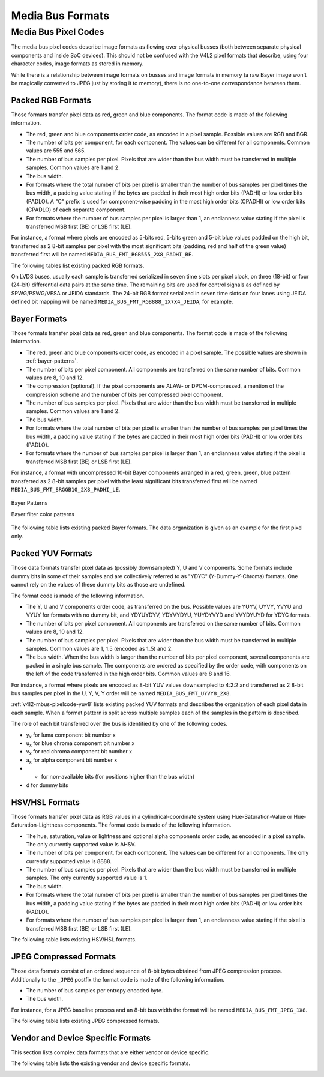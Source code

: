 .. -*- coding: utf-8; mode: rst -*-

.. _v4l2-mbus-format:

Media Bus Formats
=================


.. _v4l2-mbus-framefmt:

.. flat-table:: struct v4l2_mbus_framefmt
    :header-rows:  0
    :stub-columns: 0
    :widths:       1 1 2


    -  .. row 1

       -  __u32

       -  ``width``

       -  Image width, in pixels.

    -  .. row 2

       -  __u32

       -  ``height``

       -  Image height, in pixels.

    -  .. row 3

       -  __u32

       -  ``code``

       -  Format code, from enum
          :ref:`v4l2_mbus_pixelcode <v4l2-mbus-pixelcode>`.

    -  .. row 4

       -  __u32

       -  ``field``

       -  Field order, from enum :ref:`v4l2_field <v4l2-field>`. See
          :ref:`field-order` for details.

    -  .. row 5

       -  __u32

       -  ``colorspace``

       -  Image colorspace, from enum
          :ref:`v4l2_colorspace <v4l2-colorspace>`. See
          :ref:`colorspaces` for details.

    -  .. row 6

       -  enum :ref:`v4l2_ycbcr_encoding <v4l2-ycbcr-encoding>`

       -  ``ycbcr_enc``

       -  This information supplements the ``colorspace`` and must be set by
          the driver for capture streams and by the application for output
          streams, see :ref:`colorspaces`.

    -  .. row 7

       -  enum :ref:`v4l2_quantization <v4l2-quantization>`

       -  ``quantization``

       -  This information supplements the ``colorspace`` and must be set by
          the driver for capture streams and by the application for output
          streams, see :ref:`colorspaces`.

    -  .. row 8

       -  enum :ref:`v4l2_xfer_func <v4l2-xfer-func>`

       -  ``xfer_func``

       -  This information supplements the ``colorspace`` and must be set by
          the driver for capture streams and by the application for output
          streams, see :ref:`colorspaces`.

    -  .. row 9

       -  __u16

       -  ``reserved``\ [11]

       -  Reserved for future extensions. Applications and drivers must set
          the array to zero.



.. _v4l2-mbus-pixelcode:

Media Bus Pixel Codes
---------------------

The media bus pixel codes describe image formats as flowing over
physical busses (both between separate physical components and inside
SoC devices). This should not be confused with the V4L2 pixel formats
that describe, using four character codes, image formats as stored in
memory.

While there is a relationship between image formats on busses and image
formats in memory (a raw Bayer image won't be magically converted to
JPEG just by storing it to memory), there is no one-to-one
correspondance between them.


Packed RGB Formats
^^^^^^^^^^^^^^^^^^

Those formats transfer pixel data as red, green and blue components. The
format code is made of the following information.

-  The red, green and blue components order code, as encoded in a pixel
   sample. Possible values are RGB and BGR.

-  The number of bits per component, for each component. The values can
   be different for all components. Common values are 555 and 565.

-  The number of bus samples per pixel. Pixels that are wider than the
   bus width must be transferred in multiple samples. Common values are
   1 and 2.

-  The bus width.

-  For formats where the total number of bits per pixel is smaller than
   the number of bus samples per pixel times the bus width, a padding
   value stating if the bytes are padded in their most high order bits
   (PADHI) or low order bits (PADLO). A "C" prefix is used for
   component-wise padding in the most high order bits (CPADHI) or low
   order bits (CPADLO) of each separate component.

-  For formats where the number of bus samples per pixel is larger than
   1, an endianness value stating if the pixel is transferred MSB first
   (BE) or LSB first (LE).

For instance, a format where pixels are encoded as 5-bits red, 5-bits
green and 5-bit blue values padded on the high bit, transferred as 2
8-bit samples per pixel with the most significant bits (padding, red and
half of the green value) transferred first will be named
``MEDIA_BUS_FMT_RGB555_2X8_PADHI_BE``.

The following tables list existing packed RGB formats.


.. _v4l2-mbus-pixelcode-rgb:

.. flat-table:: RGB formats
    :header-rows:  2
    :stub-columns: 0


    -  .. row 1

       -  Identifier

       -  Code

       -  
       -  :cspan:`31` Data organization

    -  .. row 2

       -  
       -  
       -  Bit

       -  31

       -  30

       -  29

       -  28

       -  27

       -  26

       -  25

       -  24

       -  23

       -  22

       -  21

       -  20

       -  19

       -  18

       -  17

       -  16

       -  15

       -  14

       -  13

       -  12

       -  11

       -  10

       -  9

       -  8

       -  7

       -  6

       -  5

       -  4

       -  3

       -  2

       -  1

       -  0

    -  .. _`MEDIA-BUS-FMT-RGB444-1X12`:

       -  MEDIA_BUS_FMT_RGB444_1X12

       -  0x1016

       -  
       -  -

       -  -

       -  -

       -  -

       -  -

       -  -

       -  -

       -  -

       -  -

       -  -

       -  -

       -  -

       -  -

       -  -

       -  -

       -  -

       -  -

       -  -

       -  -

       -  -

       -  r\ :sub:`3`

       -  r\ :sub:`2`

       -  r\ :sub:`1`

       -  r\ :sub:`0`

       -  g\ :sub:`3`

       -  g\ :sub:`2`

       -  g\ :sub:`1`

       -  g\ :sub:`0`

       -  b\ :sub:`3`

       -  b\ :sub:`2`

       -  b\ :sub:`1`

       -  b\ :sub:`0`

    -  .. _`MEDIA-BUS-FMT-RGB444-2X8-PADHI-BE`:

       -  MEDIA_BUS_FMT_RGB444_2X8_PADHI_BE

       -  0x1001

       -  
       -  -

       -  -

       -  -

       -  -

       -  -

       -  -

       -  -

       -  -

       -  -

       -  -

       -  -

       -  -

       -  -

       -  -

       -  -

       -  -

       -  -

       -  -

       -  -

       -  -

       -  -

       -  -

       -  -

       -  -

       -  0

       -  0

       -  0

       -  0

       -  r\ :sub:`3`

       -  r\ :sub:`2`

       -  r\ :sub:`1`

       -  r\ :sub:`0`

    -  .. row 5

       -  
       -  
       -  
       -  -

       -  -

       -  -

       -  -

       -  -

       -  -

       -  -

       -  -

       -  -

       -  -

       -  -

       -  -

       -  -

       -  -

       -  -

       -  -

       -  -

       -  -

       -  -

       -  -

       -  -

       -  -

       -  -

       -  -

       -  g\ :sub:`3`

       -  g\ :sub:`2`

       -  g\ :sub:`1`

       -  g\ :sub:`0`

       -  b\ :sub:`3`

       -  b\ :sub:`2`

       -  b\ :sub:`1`

       -  b\ :sub:`0`

    -  .. _`MEDIA-BUS-FMT-RGB444-2X8-PADHI-LE`:

       -  MEDIA_BUS_FMT_RGB444_2X8_PADHI_LE

       -  0x1002

       -  
       -  -

       -  -

       -  -

       -  -

       -  -

       -  -

       -  -

       -  -

       -  -

       -  -

       -  -

       -  -

       -  -

       -  -

       -  -

       -  -

       -  -

       -  -

       -  -

       -  -

       -  -

       -  -

       -  -

       -  -

       -  g\ :sub:`3`

       -  g\ :sub:`2`

       -  g\ :sub:`1`

       -  g\ :sub:`0`

       -  b\ :sub:`3`

       -  b\ :sub:`2`

       -  b\ :sub:`1`

       -  b\ :sub:`0`

    -  .. row 7

       -  
       -  
       -  
       -  -

       -  -

       -  -

       -  -

       -  -

       -  -

       -  -

       -  -

       -  -

       -  -

       -  -

       -  -

       -  -

       -  -

       -  -

       -  -

       -  -

       -  -

       -  -

       -  -

       -  -

       -  -

       -  -

       -  -

       -  0

       -  0

       -  0

       -  0

       -  r\ :sub:`3`

       -  r\ :sub:`2`

       -  r\ :sub:`1`

       -  r\ :sub:`0`

    -  .. _`MEDIA-BUS-FMT-RGB555-2X8-PADHI-BE`:

       -  MEDIA_BUS_FMT_RGB555_2X8_PADHI_BE

       -  0x1003

       -  
       -  -

       -  -

       -  -

       -  -

       -  -

       -  -

       -  -

       -  -

       -  -

       -  -

       -  -

       -  -

       -  -

       -  -

       -  -

       -  -

       -  -

       -  -

       -  -

       -  -

       -  -

       -  -

       -  -

       -  -

       -  0

       -  r\ :sub:`4`

       -  r\ :sub:`3`

       -  r\ :sub:`2`

       -  r\ :sub:`1`

       -  r\ :sub:`0`

       -  g\ :sub:`4`

       -  g\ :sub:`3`

    -  .. row 9

       -  
       -  
       -  
       -  -

       -  -

       -  -

       -  -

       -  -

       -  -

       -  -

       -  -

       -  -

       -  -

       -  -

       -  -

       -  -

       -  -

       -  -

       -  -

       -  -

       -  -

       -  -

       -  -

       -  -

       -  -

       -  -

       -  -

       -  g\ :sub:`2`

       -  g\ :sub:`1`

       -  g\ :sub:`0`

       -  b\ :sub:`4`

       -  b\ :sub:`3`

       -  b\ :sub:`2`

       -  b\ :sub:`1`

       -  b\ :sub:`0`

    -  .. _`MEDIA-BUS-FMT-RGB555-2X8-PADHI-LE`:

       -  MEDIA_BUS_FMT_RGB555_2X8_PADHI_LE

       -  0x1004

       -  
       -  -

       -  -

       -  -

       -  -

       -  -

       -  -

       -  -

       -  -

       -  -

       -  -

       -  -

       -  -

       -  -

       -  -

       -  -

       -  -

       -  -

       -  -

       -  -

       -  -

       -  -

       -  -

       -  -

       -  -

       -  g\ :sub:`2`

       -  g\ :sub:`1`

       -  g\ :sub:`0`

       -  b\ :sub:`4`

       -  b\ :sub:`3`

       -  b\ :sub:`2`

       -  b\ :sub:`1`

       -  b\ :sub:`0`

    -  .. row 11

       -  
       -  
       -  
       -  -

       -  -

       -  -

       -  -

       -  -

       -  -

       -  -

       -  -

       -  -

       -  -

       -  -

       -  -

       -  -

       -  -

       -  -

       -  -

       -  -

       -  -

       -  -

       -  -

       -  -

       -  -

       -  -

       -  -

       -  0

       -  r\ :sub:`4`

       -  r\ :sub:`3`

       -  r\ :sub:`2`

       -  r\ :sub:`1`

       -  r\ :sub:`0`

       -  g\ :sub:`4`

       -  g\ :sub:`3`

    -  .. _`MEDIA-BUS-FMT-RGB565-1X16`:

       -  MEDIA_BUS_FMT_RGB565_1X16

       -  0x1017

       -  
       -  -

       -  -

       -  -

       -  -

       -  -

       -  -

       -  -

       -  -

       -  -

       -  -

       -  -

       -  -

       -  -

       -  -

       -  -

       -  -

       -  r\ :sub:`4`

       -  r\ :sub:`3`

       -  r\ :sub:`2`

       -  r\ :sub:`1`

       -  r\ :sub:`0`

       -  g\ :sub:`5`

       -  g\ :sub:`4`

       -  g\ :sub:`3`

       -  g\ :sub:`2`

       -  g\ :sub:`1`

       -  g\ :sub:`0`

       -  b\ :sub:`4`

       -  b\ :sub:`3`

       -  b\ :sub:`2`

       -  b\ :sub:`1`

       -  b\ :sub:`0`

    -  .. _`MEDIA-BUS-FMT-BGR565-2X8-BE`:

       -  MEDIA_BUS_FMT_BGR565_2X8_BE

       -  0x1005

       -  
       -  -

       -  -

       -  -

       -  -

       -  -

       -  -

       -  -

       -  -

       -  -

       -  -

       -  -

       -  -

       -  -

       -  -

       -  -

       -  -

       -  -

       -  -

       -  -

       -  -

       -  -

       -  -

       -  -

       -  -

       -  b\ :sub:`4`

       -  b\ :sub:`3`

       -  b\ :sub:`2`

       -  b\ :sub:`1`

       -  b\ :sub:`0`

       -  g\ :sub:`5`

       -  g\ :sub:`4`

       -  g\ :sub:`3`

    -  .. row 14

       -  
       -  
       -  
       -  -

       -  -

       -  -

       -  -

       -  -

       -  -

       -  -

       -  -

       -  -

       -  -

       -  -

       -  -

       -  -

       -  -

       -  -

       -  -

       -  -

       -  -

       -  -

       -  -

       -  -

       -  -

       -  -

       -  -

       -  g\ :sub:`2`

       -  g\ :sub:`1`

       -  g\ :sub:`0`

       -  r\ :sub:`4`

       -  r\ :sub:`3`

       -  r\ :sub:`2`

       -  r\ :sub:`1`

       -  r\ :sub:`0`

    -  .. _`MEDIA-BUS-FMT-BGR565-2X8-LE`:

       -  MEDIA_BUS_FMT_BGR565_2X8_LE

       -  0x1006

       -  
       -  -

       -  -

       -  -

       -  -

       -  -

       -  -

       -  -

       -  -

       -  -

       -  -

       -  -

       -  -

       -  -

       -  -

       -  -

       -  -

       -  -

       -  -

       -  -

       -  -

       -  -

       -  -

       -  -

       -  -

       -  g\ :sub:`2`

       -  g\ :sub:`1`

       -  g\ :sub:`0`

       -  r\ :sub:`4`

       -  r\ :sub:`3`

       -  r\ :sub:`2`

       -  r\ :sub:`1`

       -  r\ :sub:`0`

    -  .. row 16

       -  
       -  
       -  
       -  -

       -  -

       -  -

       -  -

       -  -

       -  -

       -  -

       -  -

       -  -

       -  -

       -  -

       -  -

       -  -

       -  -

       -  -

       -  -

       -  -

       -  -

       -  -

       -  -

       -  -

       -  -

       -  -

       -  -

       -  b\ :sub:`4`

       -  b\ :sub:`3`

       -  b\ :sub:`2`

       -  b\ :sub:`1`

       -  b\ :sub:`0`

       -  g\ :sub:`5`

       -  g\ :sub:`4`

       -  g\ :sub:`3`

    -  .. _`MEDIA-BUS-FMT-RGB565-2X8-BE`:

       -  MEDIA_BUS_FMT_RGB565_2X8_BE

       -  0x1007

       -  
       -  -

       -  -

       -  -

       -  -

       -  -

       -  -

       -  -

       -  -

       -  -

       -  -

       -  -

       -  -

       -  -

       -  -

       -  -

       -  -

       -  -

       -  -

       -  -

       -  -

       -  -

       -  -

       -  -

       -  -

       -  r\ :sub:`4`

       -  r\ :sub:`3`

       -  r\ :sub:`2`

       -  r\ :sub:`1`

       -  r\ :sub:`0`

       -  g\ :sub:`5`

       -  g\ :sub:`4`

       -  g\ :sub:`3`

    -  .. row 18

       -  
       -  
       -  
       -  -

       -  -

       -  -

       -  -

       -  -

       -  -

       -  -

       -  -

       -  -

       -  -

       -  -

       -  -

       -  -

       -  -

       -  -

       -  -

       -  -

       -  -

       -  -

       -  -

       -  -

       -  -

       -  -

       -  -

       -  g\ :sub:`2`

       -  g\ :sub:`1`

       -  g\ :sub:`0`

       -  b\ :sub:`4`

       -  b\ :sub:`3`

       -  b\ :sub:`2`

       -  b\ :sub:`1`

       -  b\ :sub:`0`

    -  .. _`MEDIA-BUS-FMT-RGB565-2X8-LE`:

       -  MEDIA_BUS_FMT_RGB565_2X8_LE

       -  0x1008

       -  
       -  -

       -  -

       -  -

       -  -

       -  -

       -  -

       -  -

       -  -

       -  -

       -  -

       -  -

       -  -

       -  -

       -  -

       -  -

       -  -

       -  -

       -  -

       -  -

       -  -

       -  -

       -  -

       -  -

       -  -

       -  g\ :sub:`2`

       -  g\ :sub:`1`

       -  g\ :sub:`0`

       -  b\ :sub:`4`

       -  b\ :sub:`3`

       -  b\ :sub:`2`

       -  b\ :sub:`1`

       -  b\ :sub:`0`

    -  .. row 20

       -  
       -  
       -  
       -  -

       -  -

       -  -

       -  -

       -  -

       -  -

       -  -

       -  -

       -  -

       -  -

       -  -

       -  -

       -  -

       -  -

       -  -

       -  -

       -  -

       -  -

       -  -

       -  -

       -  -

       -  -

       -  -

       -  -

       -  r\ :sub:`4`

       -  r\ :sub:`3`

       -  r\ :sub:`2`

       -  r\ :sub:`1`

       -  r\ :sub:`0`

       -  g\ :sub:`5`

       -  g\ :sub:`4`

       -  g\ :sub:`3`

    -  .. _`MEDIA-BUS-FMT-RGB666-1X18`:

       -  MEDIA_BUS_FMT_RGB666_1X18

       -  0x1009

       -  
       -  -

       -  -

       -  -

       -  -

       -  -

       -  -

       -  -

       -  -

       -  -

       -  -

       -  -

       -  -

       -  -

       -  -

       -  r\ :sub:`5`

       -  r\ :sub:`4`

       -  r\ :sub:`3`

       -  r\ :sub:`2`

       -  r\ :sub:`1`

       -  r\ :sub:`0`

       -  g\ :sub:`5`

       -  g\ :sub:`4`

       -  g\ :sub:`3`

       -  g\ :sub:`2`

       -  g\ :sub:`1`

       -  g\ :sub:`0`

       -  b\ :sub:`5`

       -  b\ :sub:`4`

       -  b\ :sub:`3`

       -  b\ :sub:`2`

       -  b\ :sub:`1`

       -  b\ :sub:`0`

    -  .. _`MEDIA-BUS-FMT-RBG888-1X24`:

       -  MEDIA_BUS_FMT_RBG888_1X24

       -  0x100e

       -  
       -  -

       -  -

       -  -

       -  -

       -  -

       -  -

       -  -

       -  -

       -  r\ :sub:`7`

       -  r\ :sub:`6`

       -  r\ :sub:`5`

       -  r\ :sub:`4`

       -  r\ :sub:`3`

       -  r\ :sub:`2`

       -  r\ :sub:`1`

       -  r\ :sub:`0`

       -  b\ :sub:`7`

       -  b\ :sub:`6`

       -  b\ :sub:`5`

       -  b\ :sub:`4`

       -  b\ :sub:`3`

       -  b\ :sub:`2`

       -  b\ :sub:`1`

       -  b\ :sub:`0`

       -  g\ :sub:`7`

       -  g\ :sub:`6`

       -  g\ :sub:`5`

       -  g\ :sub:`4`

       -  g\ :sub:`3`

       -  g\ :sub:`2`

       -  g\ :sub:`1`

       -  g\ :sub:`0`

    -  .. _`MEDIA-BUS-FMT-RGB666-1X24_CPADHI`:

       -  MEDIA_BUS_FMT_RGB666_1X24_CPADHI

       -  0x1015

       -  
       -  -

       -  -

       -  -

       -  -

       -  -

       -  -

       -  -

       -  -

       -  0

       -  0

       -  r\ :sub:`5`

       -  r\ :sub:`4`

       -  r\ :sub:`3`

       -  r\ :sub:`2`

       -  r\ :sub:`1`

       -  r\ :sub:`0`

       -  0

       -  0

       -  g\ :sub:`5`

       -  g\ :sub:`4`

       -  g\ :sub:`3`

       -  g\ :sub:`2`

       -  g\ :sub:`1`

       -  g\ :sub:`0`

       -  0

       -  0

       -  b\ :sub:`5`

       -  b\ :sub:`4`

       -  b\ :sub:`3`

       -  b\ :sub:`2`

       -  b\ :sub:`1`

       -  b\ :sub:`0`

    -  .. _`MEDIA-BUS-FMT-BGR888-1X24`:

       -  MEDIA_BUS_FMT_BGR888_1X24

       -  0x1013

       -  
       -  -

       -  -

       -  -

       -  -

       -  -

       -  -

       -  -

       -  -

       -  b\ :sub:`7`

       -  b\ :sub:`6`

       -  b\ :sub:`5`

       -  b\ :sub:`4`

       -  b\ :sub:`3`

       -  b\ :sub:`2`

       -  b\ :sub:`1`

       -  b\ :sub:`0`

       -  g\ :sub:`7`

       -  g\ :sub:`6`

       -  g\ :sub:`5`

       -  g\ :sub:`4`

       -  g\ :sub:`3`

       -  g\ :sub:`2`

       -  g\ :sub:`1`

       -  g\ :sub:`0`

       -  r\ :sub:`7`

       -  r\ :sub:`6`

       -  r\ :sub:`5`

       -  r\ :sub:`4`

       -  r\ :sub:`3`

       -  r\ :sub:`2`

       -  r\ :sub:`1`

       -  r\ :sub:`0`

    -  .. _`MEDIA-BUS-FMT-GBR888-1X24`:

       -  MEDIA_BUS_FMT_GBR888_1X24

       -  0x1014

       -  
       -  -

       -  -

       -  -

       -  -

       -  -

       -  -

       -  -

       -  -

       -  g\ :sub:`7`

       -  g\ :sub:`6`

       -  g\ :sub:`5`

       -  g\ :sub:`4`

       -  g\ :sub:`3`

       -  g\ :sub:`2`

       -  g\ :sub:`1`

       -  g\ :sub:`0`

       -  b\ :sub:`7`

       -  b\ :sub:`6`

       -  b\ :sub:`5`

       -  b\ :sub:`4`

       -  b\ :sub:`3`

       -  b\ :sub:`2`

       -  b\ :sub:`1`

       -  b\ :sub:`0`

       -  r\ :sub:`7`

       -  r\ :sub:`6`

       -  r\ :sub:`5`

       -  r\ :sub:`4`

       -  r\ :sub:`3`

       -  r\ :sub:`2`

       -  r\ :sub:`1`

       -  r\ :sub:`0`

    -  .. _`MEDIA-BUS-FMT-RGB888-1X24`:

       -  MEDIA_BUS_FMT_RGB888_1X24

       -  0x100a

       -  
       -  -

       -  -

       -  -

       -  -

       -  -

       -  -

       -  -

       -  -

       -  r\ :sub:`7`

       -  r\ :sub:`6`

       -  r\ :sub:`5`

       -  r\ :sub:`4`

       -  r\ :sub:`3`

       -  r\ :sub:`2`

       -  r\ :sub:`1`

       -  r\ :sub:`0`

       -  g\ :sub:`7`

       -  g\ :sub:`6`

       -  g\ :sub:`5`

       -  g\ :sub:`4`

       -  g\ :sub:`3`

       -  g\ :sub:`2`

       -  g\ :sub:`1`

       -  g\ :sub:`0`

       -  b\ :sub:`7`

       -  b\ :sub:`6`

       -  b\ :sub:`5`

       -  b\ :sub:`4`

       -  b\ :sub:`3`

       -  b\ :sub:`2`

       -  b\ :sub:`1`

       -  b\ :sub:`0`

    -  .. _`MEDIA-BUS-FMT-RGB888-2X12-BE`:

       -  MEDIA_BUS_FMT_RGB888_2X12_BE

       -  0x100b

       -  
       -  -

       -  -

       -  -

       -  -

       -  -

       -  -

       -  -

       -  -

       -  -

       -  -

       -  -

       -  -

       -  -

       -  -

       -  -

       -  -

       -  -

       -  -

       -  -

       -  -

       -  r\ :sub:`7`

       -  r\ :sub:`6`

       -  r\ :sub:`5`

       -  r\ :sub:`4`

       -  r\ :sub:`3`

       -  r\ :sub:`2`

       -  r\ :sub:`1`

       -  r\ :sub:`0`

       -  g\ :sub:`7`

       -  g\ :sub:`6`

       -  g\ :sub:`5`

       -  g\ :sub:`4`

    -  .. row 28

       -  
       -  
       -  
       -  -

       -  -

       -  -

       -  -

       -  -

       -  -

       -  -

       -  -

       -  -

       -  -

       -  -

       -  -

       -  -

       -  -

       -  -

       -  -

       -  -

       -  -

       -  -

       -  -

       -  g\ :sub:`3`

       -  g\ :sub:`2`

       -  g\ :sub:`1`

       -  g\ :sub:`0`

       -  b\ :sub:`7`

       -  b\ :sub:`6`

       -  b\ :sub:`5`

       -  b\ :sub:`4`

       -  b\ :sub:`3`

       -  b\ :sub:`2`

       -  b\ :sub:`1`

       -  b\ :sub:`0`

    -  .. _`MEDIA-BUS-FMT-RGB888-2X12-LE`:

       -  MEDIA_BUS_FMT_RGB888_2X12_LE

       -  0x100c

       -  
       -  -

       -  -

       -  -

       -  -

       -  -

       -  -

       -  -

       -  -

       -  -

       -  -

       -  -

       -  -

       -  -

       -  -

       -  -

       -  -

       -  -

       -  -

       -  -

       -  -

       -  g\ :sub:`3`

       -  g\ :sub:`2`

       -  g\ :sub:`1`

       -  g\ :sub:`0`

       -  b\ :sub:`7`

       -  b\ :sub:`6`

       -  b\ :sub:`5`

       -  b\ :sub:`4`

       -  b\ :sub:`3`

       -  b\ :sub:`2`

       -  b\ :sub:`1`

       -  b\ :sub:`0`

    -  .. row 30

       -  
       -  
       -  
       -  -

       -  -

       -  -

       -  -

       -  -

       -  -

       -  -

       -  -

       -  -

       -  -

       -  -

       -  -

       -  -

       -  -

       -  -

       -  -

       -  -

       -  -

       -  -

       -  -

       -  r\ :sub:`7`

       -  r\ :sub:`6`

       -  r\ :sub:`5`

       -  r\ :sub:`4`

       -  r\ :sub:`3`

       -  r\ :sub:`2`

       -  r\ :sub:`1`

       -  r\ :sub:`0`

       -  g\ :sub:`7`

       -  g\ :sub:`6`

       -  g\ :sub:`5`

       -  g\ :sub:`4`

    -  .. _`MEDIA-BUS-FMT-ARGB888-1X32`:

       -  MEDIA_BUS_FMT_ARGB888_1X32

       -  0x100d

       -  
       -  a\ :sub:`7`

       -  a\ :sub:`6`

       -  a\ :sub:`5`

       -  a\ :sub:`4`

       -  a\ :sub:`3`

       -  a\ :sub:`2`

       -  a\ :sub:`1`

       -  a\ :sub:`0`

       -  r\ :sub:`7`

       -  r\ :sub:`6`

       -  r\ :sub:`5`

       -  r\ :sub:`4`

       -  r\ :sub:`3`

       -  r\ :sub:`2`

       -  r\ :sub:`1`

       -  r\ :sub:`0`

       -  g\ :sub:`7`

       -  g\ :sub:`6`

       -  g\ :sub:`5`

       -  g\ :sub:`4`

       -  g\ :sub:`3`

       -  g\ :sub:`2`

       -  g\ :sub:`1`

       -  g\ :sub:`0`

       -  b\ :sub:`7`

       -  b\ :sub:`6`

       -  b\ :sub:`5`

       -  b\ :sub:`4`

       -  b\ :sub:`3`

       -  b\ :sub:`2`

       -  b\ :sub:`1`

       -  b\ :sub:`0`

    -  .. _`MEDIA-BUS-FMT-RGB888-1X32-PADHI`:

       -  MEDIA_BUS_FMT_RGB888_1X32_PADHI

       -  0x100f

       -  
       -  0

       -  0

       -  0

       -  0

       -  0

       -  0

       -  0

       -  0

       -  r\ :sub:`7`

       -  r\ :sub:`6`

       -  r\ :sub:`5`

       -  r\ :sub:`4`

       -  r\ :sub:`3`

       -  r\ :sub:`2`

       -  r\ :sub:`1`

       -  r\ :sub:`0`

       -  g\ :sub:`7`

       -  g\ :sub:`6`

       -  g\ :sub:`5`

       -  g\ :sub:`4`

       -  g\ :sub:`3`

       -  g\ :sub:`2`

       -  g\ :sub:`1`

       -  g\ :sub:`0`

       -  b\ :sub:`7`

       -  b\ :sub:`6`

       -  b\ :sub:`5`

       -  b\ :sub:`4`

       -  b\ :sub:`3`

       -  b\ :sub:`2`

       -  b\ :sub:`1`

       -  b\ :sub:`0`


On LVDS buses, usually each sample is transferred serialized in seven
time slots per pixel clock, on three (18-bit) or four (24-bit)
differential data pairs at the same time. The remaining bits are used
for control signals as defined by SPWG/PSWG/VESA or JEIDA standards. The
24-bit RGB format serialized in seven time slots on four lanes using
JEIDA defined bit mapping will be named
``MEDIA_BUS_FMT_RGB888_1X7X4_JEIDA``, for example.


.. _v4l2-mbus-pixelcode-rgb-lvds:

.. flat-table:: LVDS RGB formats
    :header-rows:  2
    :stub-columns: 0


    -  .. row 1

       -  Identifier

       -  Code

       -  
       -  
       -  :cspan:`3` Data organization

    -  .. row 2

       -  
       -  
       -  Timeslot

       -  Lane

       -  3

       -  2

       -  1

       -  0

    -  .. _`MEDIA-BUS-FMT-RGB666-1X7X3-SPWG`:

       -  MEDIA_BUS_FMT_RGB666_1X7X3_SPWG

       -  0x1010

       -  0

       -  
       -  -

       -  d

       -  b\ :sub:`1`

       -  g\ :sub:`0`

    -  .. row 4

       -  
       -  
       -  1

       -  
       -  -

       -  d

       -  b\ :sub:`0`

       -  r\ :sub:`5`

    -  .. row 5

       -  
       -  
       -  2

       -  
       -  -

       -  d

       -  g\ :sub:`5`

       -  r\ :sub:`4`

    -  .. row 6

       -  
       -  
       -  3

       -  
       -  -

       -  b\ :sub:`5`

       -  g\ :sub:`4`

       -  r\ :sub:`3`

    -  .. row 7

       -  
       -  
       -  4

       -  
       -  -

       -  b\ :sub:`4`

       -  g\ :sub:`3`

       -  r\ :sub:`2`

    -  .. row 8

       -  
       -  
       -  5

       -  
       -  -

       -  b\ :sub:`3`

       -  g\ :sub:`2`

       -  r\ :sub:`1`

    -  .. row 9

       -  
       -  
       -  6

       -  
       -  -

       -  b\ :sub:`2`

       -  g\ :sub:`1`

       -  r\ :sub:`0`

    -  .. _`MEDIA-BUS-FMT-RGB888-1X7X4-SPWG`:

       -  MEDIA_BUS_FMT_RGB888_1X7X4_SPWG

       -  0x1011

       -  0

       -  
       -  d

       -  d

       -  b\ :sub:`1`

       -  g\ :sub:`0`

    -  .. row 11

       -  
       -  
       -  1

       -  
       -  b\ :sub:`7`

       -  d

       -  b\ :sub:`0`

       -  r\ :sub:`5`

    -  .. row 12

       -  
       -  
       -  2

       -  
       -  b\ :sub:`6`

       -  d

       -  g\ :sub:`5`

       -  r\ :sub:`4`

    -  .. row 13

       -  
       -  
       -  3

       -  
       -  g\ :sub:`7`

       -  b\ :sub:`5`

       -  g\ :sub:`4`

       -  r\ :sub:`3`

    -  .. row 14

       -  
       -  
       -  4

       -  
       -  g\ :sub:`6`

       -  b\ :sub:`4`

       -  g\ :sub:`3`

       -  r\ :sub:`2`

    -  .. row 15

       -  
       -  
       -  5

       -  
       -  r\ :sub:`7`

       -  b\ :sub:`3`

       -  g\ :sub:`2`

       -  r\ :sub:`1`

    -  .. row 16

       -  
       -  
       -  6

       -  
       -  r\ :sub:`6`

       -  b\ :sub:`2`

       -  g\ :sub:`1`

       -  r\ :sub:`0`

    -  .. _`MEDIA-BUS-FMT-RGB888-1X7X4-JEIDA`:

       -  MEDIA_BUS_FMT_RGB888_1X7X4_JEIDA

       -  0x1012

       -  0

       -  
       -  d

       -  d

       -  b\ :sub:`3`

       -  g\ :sub:`2`

    -  .. row 18

       -  
       -  
       -  1

       -  
       -  b\ :sub:`1`

       -  d

       -  b\ :sub:`2`

       -  r\ :sub:`7`

    -  .. row 19

       -  
       -  
       -  2

       -  
       -  b\ :sub:`0`

       -  d

       -  g\ :sub:`7`

       -  r\ :sub:`6`

    -  .. row 20

       -  
       -  
       -  3

       -  
       -  g\ :sub:`1`

       -  b\ :sub:`7`

       -  g\ :sub:`6`

       -  r\ :sub:`5`

    -  .. row 21

       -  
       -  
       -  4

       -  
       -  g\ :sub:`0`

       -  b\ :sub:`6`

       -  g\ :sub:`5`

       -  r\ :sub:`4`

    -  .. row 22

       -  
       -  
       -  5

       -  
       -  r\ :sub:`1`

       -  b\ :sub:`5`

       -  g\ :sub:`4`

       -  r\ :sub:`3`

    -  .. row 23

       -  
       -  
       -  6

       -  
       -  r\ :sub:`0`

       -  b\ :sub:`4`

       -  g\ :sub:`3`

       -  r\ :sub:`2`



Bayer Formats
^^^^^^^^^^^^^

Those formats transfer pixel data as red, green and blue components. The
format code is made of the following information.

-  The red, green and blue components order code, as encoded in a pixel
   sample. The possible values are shown in :ref:`bayer-patterns`.

-  The number of bits per pixel component. All components are
   transferred on the same number of bits. Common values are 8, 10 and
   12.

-  The compression (optional). If the pixel components are ALAW- or
   DPCM-compressed, a mention of the compression scheme and the number
   of bits per compressed pixel component.

-  The number of bus samples per pixel. Pixels that are wider than the
   bus width must be transferred in multiple samples. Common values are
   1 and 2.

-  The bus width.

-  For formats where the total number of bits per pixel is smaller than
   the number of bus samples per pixel times the bus width, a padding
   value stating if the bytes are padded in their most high order bits
   (PADHI) or low order bits (PADLO).

-  For formats where the number of bus samples per pixel is larger than
   1, an endianness value stating if the pixel is transferred MSB first
   (BE) or LSB first (LE).

For instance, a format with uncompressed 10-bit Bayer components
arranged in a red, green, green, blue pattern transferred as 2 8-bit
samples per pixel with the least significant bits transferred first will
be named ``MEDIA_BUS_FMT_SRGGB10_2X8_PADHI_LE``.


.. _bayer-patterns:

.. figure::  subdev-formats_files/bayer.*
    :alt:    bayer.png
    :align:  center

    Bayer Patterns

    Bayer filter color patterns



The following table lists existing packed Bayer formats. The data
organization is given as an example for the first pixel only.


.. _v4l2-mbus-pixelcode-bayer:

.. flat-table:: Bayer Formats
    :header-rows:  2
    :stub-columns: 0


    -  .. row 1

       -  Identifier

       -  Code

       -  
       -  :cspan:`11` Data organization

    -  .. row 2

       -  
       -  
       -  Bit

       -  11

       -  10

       -  9

       -  8

       -  7

       -  6

       -  5

       -  4

       -  3

       -  2

       -  1

       -  0

    -  .. _`MEDIA-BUS-FMT-SBGGR8-1X8`:

       -  MEDIA_BUS_FMT_SBGGR8_1X8

       -  0x3001

       -  
       -  -

       -  -

       -  -

       -  -

       -  b\ :sub:`7`

       -  b\ :sub:`6`

       -  b\ :sub:`5`

       -  b\ :sub:`4`

       -  b\ :sub:`3`

       -  b\ :sub:`2`

       -  b\ :sub:`1`

       -  b\ :sub:`0`

    -  .. _`MEDIA-BUS-FMT-SGBRG8-1X8`:

       -  MEDIA_BUS_FMT_SGBRG8_1X8

       -  0x3013

       -  
       -  -

       -  -

       -  -

       -  -

       -  g\ :sub:`7`

       -  g\ :sub:`6`

       -  g\ :sub:`5`

       -  g\ :sub:`4`

       -  g\ :sub:`3`

       -  g\ :sub:`2`

       -  g\ :sub:`1`

       -  g\ :sub:`0`

    -  .. _`MEDIA-BUS-FMT-SGRBG8-1X8`:

       -  MEDIA_BUS_FMT_SGRBG8_1X8

       -  0x3002

       -  
       -  -

       -  -

       -  -

       -  -

       -  g\ :sub:`7`

       -  g\ :sub:`6`

       -  g\ :sub:`5`

       -  g\ :sub:`4`

       -  g\ :sub:`3`

       -  g\ :sub:`2`

       -  g\ :sub:`1`

       -  g\ :sub:`0`

    -  .. _`MEDIA-BUS-FMT-SRGGB8-1X8`:

       -  MEDIA_BUS_FMT_SRGGB8_1X8

       -  0x3014

       -  
       -  -

       -  -

       -  -

       -  -

       -  r\ :sub:`7`

       -  r\ :sub:`6`

       -  r\ :sub:`5`

       -  r\ :sub:`4`

       -  r\ :sub:`3`

       -  r\ :sub:`2`

       -  r\ :sub:`1`

       -  r\ :sub:`0`

    -  .. _`MEDIA-BUS-FMT-SBGGR10-ALAW8-1X8`:

       -  MEDIA_BUS_FMT_SBGGR10_ALAW8_1X8

       -  0x3015

       -  
       -  -

       -  -

       -  -

       -  -

       -  b\ :sub:`7`

       -  b\ :sub:`6`

       -  b\ :sub:`5`

       -  b\ :sub:`4`

       -  b\ :sub:`3`

       -  b\ :sub:`2`

       -  b\ :sub:`1`

       -  b\ :sub:`0`

    -  .. _`MEDIA-BUS-FMT-SGBRG10-ALAW8-1X8`:

       -  MEDIA_BUS_FMT_SGBRG10_ALAW8_1X8

       -  0x3016

       -  
       -  -

       -  -

       -  -

       -  -

       -  g\ :sub:`7`

       -  g\ :sub:`6`

       -  g\ :sub:`5`

       -  g\ :sub:`4`

       -  g\ :sub:`3`

       -  g\ :sub:`2`

       -  g\ :sub:`1`

       -  g\ :sub:`0`

    -  .. _`MEDIA-BUS-FMT-SGRBG10-ALAW8-1X8`:

       -  MEDIA_BUS_FMT_SGRBG10_ALAW8_1X8

       -  0x3017

       -  
       -  -

       -  -

       -  -

       -  -

       -  g\ :sub:`7`

       -  g\ :sub:`6`

       -  g\ :sub:`5`

       -  g\ :sub:`4`

       -  g\ :sub:`3`

       -  g\ :sub:`2`

       -  g\ :sub:`1`

       -  g\ :sub:`0`

    -  .. _`MEDIA-BUS-FMT-SRGGB10-ALAW8-1X8`:

       -  MEDIA_BUS_FMT_SRGGB10_ALAW8_1X8

       -  0x3018

       -  
       -  -

       -  -

       -  -

       -  -

       -  r\ :sub:`7`

       -  r\ :sub:`6`

       -  r\ :sub:`5`

       -  r\ :sub:`4`

       -  r\ :sub:`3`

       -  r\ :sub:`2`

       -  r\ :sub:`1`

       -  r\ :sub:`0`

    -  .. _`MEDIA-BUS-FMT-SBGGR10-DPCM8-1X8`:

       -  MEDIA_BUS_FMT_SBGGR10_DPCM8_1X8

       -  0x300b

       -  
       -  -

       -  -

       -  -

       -  -

       -  b\ :sub:`7`

       -  b\ :sub:`6`

       -  b\ :sub:`5`

       -  b\ :sub:`4`

       -  b\ :sub:`3`

       -  b\ :sub:`2`

       -  b\ :sub:`1`

       -  b\ :sub:`0`

    -  .. _`MEDIA-BUS-FMT-SGBRG10-DPCM8-1X8`:

       -  MEDIA_BUS_FMT_SGBRG10_DPCM8_1X8

       -  0x300c

       -  
       -  -

       -  -

       -  -

       -  -

       -  g\ :sub:`7`

       -  g\ :sub:`6`

       -  g\ :sub:`5`

       -  g\ :sub:`4`

       -  g\ :sub:`3`

       -  g\ :sub:`2`

       -  g\ :sub:`1`

       -  g\ :sub:`0`

    -  .. _`MEDIA-BUS-FMT-SGRBG10-DPCM8-1X8`:

       -  MEDIA_BUS_FMT_SGRBG10_DPCM8_1X8

       -  0x3009

       -  
       -  -

       -  -

       -  -

       -  -

       -  g\ :sub:`7`

       -  g\ :sub:`6`

       -  g\ :sub:`5`

       -  g\ :sub:`4`

       -  g\ :sub:`3`

       -  g\ :sub:`2`

       -  g\ :sub:`1`

       -  g\ :sub:`0`

    -  .. _`MEDIA-BUS-FMT-SRGGB10-DPCM8-1X8`:

       -  MEDIA_BUS_FMT_SRGGB10_DPCM8_1X8

       -  0x300d

       -  
       -  -

       -  -

       -  -

       -  -

       -  r\ :sub:`7`

       -  r\ :sub:`6`

       -  r\ :sub:`5`

       -  r\ :sub:`4`

       -  r\ :sub:`3`

       -  r\ :sub:`2`

       -  r\ :sub:`1`

       -  r\ :sub:`0`

    -  .. _`MEDIA-BUS-FMT-SBGGR10-2X8-PADHI-BE`:

       -  MEDIA_BUS_FMT_SBGGR10_2X8_PADHI_BE

       -  0x3003

       -  
       -  -

       -  -

       -  -

       -  -

       -  0

       -  0

       -  0

       -  0

       -  0

       -  0

       -  b\ :sub:`9`

       -  b\ :sub:`8`

    -  .. row 16

       -  
       -  
       -  
       -  -

       -  -

       -  -

       -  -

       -  b\ :sub:`7`

       -  b\ :sub:`6`

       -  b\ :sub:`5`

       -  b\ :sub:`4`

       -  b\ :sub:`3`

       -  b\ :sub:`2`

       -  b\ :sub:`1`

       -  b\ :sub:`0`

    -  .. _`MEDIA-BUS-FMT-SBGGR10-2X8-PADHI-LE`:

       -  MEDIA_BUS_FMT_SBGGR10_2X8_PADHI_LE

       -  0x3004

       -  
       -  -

       -  -

       -  -

       -  -

       -  b\ :sub:`7`

       -  b\ :sub:`6`

       -  b\ :sub:`5`

       -  b\ :sub:`4`

       -  b\ :sub:`3`

       -  b\ :sub:`2`

       -  b\ :sub:`1`

       -  b\ :sub:`0`

    -  .. row 18

       -  
       -  
       -  
       -  -

       -  -

       -  -

       -  -

       -  0

       -  0

       -  0

       -  0

       -  0

       -  0

       -  b\ :sub:`9`

       -  b\ :sub:`8`

    -  .. _`MEDIA-BUS-FMT-SBGGR10-2X8-PADLO-BE`:

       -  MEDIA_BUS_FMT_SBGGR10_2X8_PADLO_BE

       -  0x3005

       -  
       -  -

       -  -

       -  -

       -  -

       -  b\ :sub:`9`

       -  b\ :sub:`8`

       -  b\ :sub:`7`

       -  b\ :sub:`6`

       -  b\ :sub:`5`

       -  b\ :sub:`4`

       -  b\ :sub:`3`

       -  b\ :sub:`2`

    -  .. row 20

       -  
       -  
       -  
       -  -

       -  -

       -  -

       -  -

       -  b\ :sub:`1`

       -  b\ :sub:`0`

       -  0

       -  0

       -  0

       -  0

       -  0

       -  0

    -  .. _`MEDIA-BUS-FMT-SBGGR10-2X8-PADLO-LE`:

       -  MEDIA_BUS_FMT_SBGGR10_2X8_PADLO_LE

       -  0x3006

       -  
       -  -

       -  -

       -  -

       -  -

       -  b\ :sub:`1`

       -  b\ :sub:`0`

       -  0

       -  0

       -  0

       -  0

       -  0

       -  0

    -  .. row 22

       -  
       -  
       -  
       -  -

       -  -

       -  -

       -  -

       -  b\ :sub:`9`

       -  b\ :sub:`8`

       -  b\ :sub:`7`

       -  b\ :sub:`6`

       -  b\ :sub:`5`

       -  b\ :sub:`4`

       -  b\ :sub:`3`

       -  b\ :sub:`2`

    -  .. _`MEDIA-BUS-FMT-SBGGR10-1X10`:

       -  MEDIA_BUS_FMT_SBGGR10_1X10

       -  0x3007

       -  
       -  -

       -  -

       -  b\ :sub:`9`

       -  b\ :sub:`8`

       -  b\ :sub:`7`

       -  b\ :sub:`6`

       -  b\ :sub:`5`

       -  b\ :sub:`4`

       -  b\ :sub:`3`

       -  b\ :sub:`2`

       -  b\ :sub:`1`

       -  b\ :sub:`0`

    -  .. _`MEDIA-BUS-FMT-SGBRG10-1X10`:

       -  MEDIA_BUS_FMT_SGBRG10_1X10

       -  0x300e

       -  
       -  -

       -  -

       -  g\ :sub:`9`

       -  g\ :sub:`8`

       -  g\ :sub:`7`

       -  g\ :sub:`6`

       -  g\ :sub:`5`

       -  g\ :sub:`4`

       -  g\ :sub:`3`

       -  g\ :sub:`2`

       -  g\ :sub:`1`

       -  g\ :sub:`0`

    -  .. _`MEDIA-BUS-FMT-SGRBG10-1X10`:

       -  MEDIA_BUS_FMT_SGRBG10_1X10

       -  0x300a

       -  
       -  -

       -  -

       -  g\ :sub:`9`

       -  g\ :sub:`8`

       -  g\ :sub:`7`

       -  g\ :sub:`6`

       -  g\ :sub:`5`

       -  g\ :sub:`4`

       -  g\ :sub:`3`

       -  g\ :sub:`2`

       -  g\ :sub:`1`

       -  g\ :sub:`0`

    -  .. _`MEDIA-BUS-FMT-SRGGB10-1X10`:

       -  MEDIA_BUS_FMT_SRGGB10_1X10

       -  0x300f

       -  
       -  -

       -  -

       -  r\ :sub:`9`

       -  r\ :sub:`8`

       -  r\ :sub:`7`

       -  r\ :sub:`6`

       -  r\ :sub:`5`

       -  r\ :sub:`4`

       -  r\ :sub:`3`

       -  r\ :sub:`2`

       -  r\ :sub:`1`

       -  r\ :sub:`0`

    -  .. _`MEDIA-BUS-FMT-SBGGR12-1X12`:

       -  MEDIA_BUS_FMT_SBGGR12_1X12

       -  0x3008

       -  
       -  b\ :sub:`11`

       -  b\ :sub:`10`

       -  b\ :sub:`9`

       -  b\ :sub:`8`

       -  b\ :sub:`7`

       -  b\ :sub:`6`

       -  b\ :sub:`5`

       -  b\ :sub:`4`

       -  b\ :sub:`3`

       -  b\ :sub:`2`

       -  b\ :sub:`1`

       -  b\ :sub:`0`

    -  .. _`MEDIA-BUS-FMT-SGBRG12-1X12`:

       -  MEDIA_BUS_FMT_SGBRG12_1X12

       -  0x3010

       -  
       -  g\ :sub:`11`

       -  g\ :sub:`10`

       -  g\ :sub:`9`

       -  g\ :sub:`8`

       -  g\ :sub:`7`

       -  g\ :sub:`6`

       -  g\ :sub:`5`

       -  g\ :sub:`4`

       -  g\ :sub:`3`

       -  g\ :sub:`2`

       -  g\ :sub:`1`

       -  g\ :sub:`0`

    -  .. _`MEDIA-BUS-FMT-SGRBG12-1X12`:

       -  MEDIA_BUS_FMT_SGRBG12_1X12

       -  0x3011

       -  
       -  g\ :sub:`11`

       -  g\ :sub:`10`

       -  g\ :sub:`9`

       -  g\ :sub:`8`

       -  g\ :sub:`7`

       -  g\ :sub:`6`

       -  g\ :sub:`5`

       -  g\ :sub:`4`

       -  g\ :sub:`3`

       -  g\ :sub:`2`

       -  g\ :sub:`1`

       -  g\ :sub:`0`

    -  .. _`MEDIA-BUS-FMT-SRGGB12-1X12`:

       -  MEDIA_BUS_FMT_SRGGB12_1X12

       -  0x3012

       -  
       -  r\ :sub:`11`

       -  r\ :sub:`10`

       -  r\ :sub:`9`

       -  r\ :sub:`8`

       -  r\ :sub:`7`

       -  r\ :sub:`6`

       -  r\ :sub:`5`

       -  r\ :sub:`4`

       -  r\ :sub:`3`

       -  r\ :sub:`2`

       -  r\ :sub:`1`

       -  r\ :sub:`0`



Packed YUV Formats
^^^^^^^^^^^^^^^^^^

Those data formats transfer pixel data as (possibly downsampled) Y, U
and V components. Some formats include dummy bits in some of their
samples and are collectively referred to as "YDYC" (Y-Dummy-Y-Chroma)
formats. One cannot rely on the values of these dummy bits as those are
undefined.

The format code is made of the following information.

-  The Y, U and V components order code, as transferred on the bus.
   Possible values are YUYV, UYVY, YVYU and VYUY for formats with no
   dummy bit, and YDYUYDYV, YDYVYDYU, YUYDYVYD and YVYDYUYD for YDYC
   formats.

-  The number of bits per pixel component. All components are
   transferred on the same number of bits. Common values are 8, 10 and
   12.

-  The number of bus samples per pixel. Pixels that are wider than the
   bus width must be transferred in multiple samples. Common values are
   1, 1.5 (encoded as 1_5) and 2.

-  The bus width. When the bus width is larger than the number of bits
   per pixel component, several components are packed in a single bus
   sample. The components are ordered as specified by the order code,
   with components on the left of the code transferred in the high order
   bits. Common values are 8 and 16.

For instance, a format where pixels are encoded as 8-bit YUV values
downsampled to 4:2:2 and transferred as 2 8-bit bus samples per pixel in
the U, Y, V, Y order will be named ``MEDIA_BUS_FMT_UYVY8_2X8``.

:ref:`v4l2-mbus-pixelcode-yuv8` lists existing packed YUV formats and
describes the organization of each pixel data in each sample. When a
format pattern is split across multiple samples each of the samples in
the pattern is described.

The role of each bit transferred over the bus is identified by one of
the following codes.

-  y\ :sub:`x` for luma component bit number x

-  u\ :sub:`x` for blue chroma component bit number x

-  v\ :sub:`x` for red chroma component bit number x

-  a\ :sub:`x` for alpha component bit number x

-  - for non-available bits (for positions higher than the bus width)

-  d for dummy bits


.. _v4l2-mbus-pixelcode-yuv8:

.. flat-table:: YUV Formats
    :header-rows:  2
    :stub-columns: 0


    -  .. row 1

       -  Identifier

       -  Code

       -  
       -  :cspan:`31` Data organization

    -  .. row 2

       -  
       -  
       -  Bit

       -  31

       -  30

       -  29

       -  28

       -  27

       -  26

       -  25

       -  24

       -  23

       -  22

       -  21

       -  10

       -  19

       -  18

       -  17

       -  16

       -  15

       -  14

       -  13

       -  12

       -  11

       -  10

       -  9

       -  8

       -  7

       -  6

       -  5

       -  4

       -  3

       -  2

       -  1

       -  0

    -  .. _`MEDIA-BUS-FMT-Y8-1X8`:

       -  MEDIA_BUS_FMT_Y8_1X8

       -  0x2001

       -  
       -  -

       -  -

       -  -

       -  -

       -  -

       -  -

       -  -

       -  -

       -  -

       -  -

       -  -

       -  -

       -  -

       -  -

       -  -

       -  -

       -  -

       -  -

       -  -

       -  -

       -  -

       -  -

       -  -

       -  -

       -  y\ :sub:`7`

       -  y\ :sub:`6`

       -  y\ :sub:`5`

       -  y\ :sub:`4`

       -  y\ :sub:`3`

       -  y\ :sub:`2`

       -  y\ :sub:`1`

       -  y\ :sub:`0`

    -  .. _`MEDIA-BUS-FMT-UV8-1X8`:

       -  MEDIA_BUS_FMT_UV8_1X8

       -  0x2015

       -  
       -  -

       -  -

       -  -

       -  -

       -  -

       -  -

       -  -

       -  -

       -  -

       -  -

       -  -

       -  -

       -  -

       -  -

       -  -

       -  -

       -  -

       -  -

       -  -

       -  -

       -  -

       -  -

       -  -

       -  -

       -  u\ :sub:`7`

       -  u\ :sub:`6`

       -  u\ :sub:`5`

       -  u\ :sub:`4`

       -  u\ :sub:`3`

       -  u\ :sub:`2`

       -  u\ :sub:`1`

       -  u\ :sub:`0`

    -  .. row 5

       -  
       -  
       -  
       -  -

       -  -

       -  -

       -  -

       -  -

       -  -

       -  -

       -  -

       -  -

       -  -

       -  -

       -  -

       -  -

       -  -

       -  -

       -  -

       -  -

       -  -

       -  -

       -  -

       -  -

       -  -

       -  -

       -  -

       -  v\ :sub:`7`

       -  v\ :sub:`6`

       -  v\ :sub:`5`

       -  v\ :sub:`4`

       -  v\ :sub:`3`

       -  v\ :sub:`2`

       -  v\ :sub:`1`

       -  v\ :sub:`0`

    -  .. _`MEDIA-BUS-FMT-UYVY8-1_5X8`:

       -  MEDIA_BUS_FMT_UYVY8_1_5X8

       -  0x2002

       -  
       -  -

       -  -

       -  -

       -  -

       -  -

       -  -

       -  -

       -  -

       -  -

       -  -

       -  -

       -  -

       -  -

       -  -

       -  -

       -  -

       -  -

       -  -

       -  -

       -  -

       -  -

       -  -

       -  -

       -  -

       -  u\ :sub:`7`

       -  u\ :sub:`6`

       -  u\ :sub:`5`

       -  u\ :sub:`4`

       -  u\ :sub:`3`

       -  u\ :sub:`2`

       -  u\ :sub:`1`

       -  u\ :sub:`0`

    -  .. row 7

       -  
       -  
       -  
       -  -

       -  -

       -  -

       -  -

       -  -

       -  -

       -  -

       -  -

       -  -

       -  -

       -  -

       -  -

       -  -

       -  -

       -  -

       -  -

       -  -

       -  -

       -  -

       -  -

       -  -

       -  -

       -  -

       -  -

       -  y\ :sub:`7`

       -  y\ :sub:`6`

       -  y\ :sub:`5`

       -  y\ :sub:`4`

       -  y\ :sub:`3`

       -  y\ :sub:`2`

       -  y\ :sub:`1`

       -  y\ :sub:`0`

    -  .. row 8

       -  
       -  
       -  
       -  -

       -  -

       -  -

       -  -

       -  -

       -  -

       -  -

       -  -

       -  -

       -  -

       -  -

       -  -

       -  -

       -  -

       -  -

       -  -

       -  -

       -  -

       -  -

       -  -

       -  -

       -  -

       -  -

       -  -

       -  y\ :sub:`7`

       -  y\ :sub:`6`

       -  y\ :sub:`5`

       -  y\ :sub:`4`

       -  y\ :sub:`3`

       -  y\ :sub:`2`

       -  y\ :sub:`1`

       -  y\ :sub:`0`

    -  .. row 9

       -  
       -  
       -  
       -  -

       -  -

       -  -

       -  -

       -  -

       -  -

       -  -

       -  -

       -  -

       -  -

       -  -

       -  -

       -  -

       -  -

       -  -

       -  -

       -  -

       -  -

       -  -

       -  -

       -  -

       -  -

       -  -

       -  -

       -  v\ :sub:`7`

       -  v\ :sub:`6`

       -  v\ :sub:`5`

       -  v\ :sub:`4`

       -  v\ :sub:`3`

       -  v\ :sub:`2`

       -  v\ :sub:`1`

       -  v\ :sub:`0`

    -  .. row 10

       -  
       -  
       -  
       -  -

       -  -

       -  -

       -  -

       -  -

       -  -

       -  -

       -  -

       -  -

       -  -

       -  -

       -  -

       -  -

       -  -

       -  -

       -  -

       -  -

       -  -

       -  -

       -  -

       -  -

       -  -

       -  -

       -  -

       -  y\ :sub:`7`

       -  y\ :sub:`6`

       -  y\ :sub:`5`

       -  y\ :sub:`4`

       -  y\ :sub:`3`

       -  y\ :sub:`2`

       -  y\ :sub:`1`

       -  y\ :sub:`0`

    -  .. row 11

       -  
       -  
       -  
       -  -

       -  -

       -  -

       -  -

       -  -

       -  -

       -  -

       -  -

       -  -

       -  -

       -  -

       -  -

       -  -

       -  -

       -  -

       -  -

       -  -

       -  -

       -  -

       -  -

       -  -

       -  -

       -  -

       -  -

       -  y\ :sub:`7`

       -  y\ :sub:`6`

       -  y\ :sub:`5`

       -  y\ :sub:`4`

       -  y\ :sub:`3`

       -  y\ :sub:`2`

       -  y\ :sub:`1`

       -  y\ :sub:`0`

    -  .. _`MEDIA-BUS-FMT-VYUY8-1_5X8`:

       -  MEDIA_BUS_FMT_VYUY8_1_5X8

       -  0x2003

       -  
       -  -

       -  -

       -  -

       -  -

       -  -

       -  -

       -  -

       -  -

       -  -

       -  -

       -  -

       -  -

       -  -

       -  -

       -  -

       -  -

       -  -

       -  -

       -  -

       -  -

       -  -

       -  -

       -  -

       -  -

       -  v\ :sub:`7`

       -  v\ :sub:`6`

       -  v\ :sub:`5`

       -  v\ :sub:`4`

       -  v\ :sub:`3`

       -  v\ :sub:`2`

       -  v\ :sub:`1`

       -  v\ :sub:`0`

    -  .. row 13

       -  
       -  
       -  
       -  -

       -  -

       -  -

       -  -

       -  -

       -  -

       -  -

       -  -

       -  -

       -  -

       -  -

       -  -

       -  -

       -  -

       -  -

       -  -

       -  -

       -  -

       -  -

       -  -

       -  -

       -  -

       -  -

       -  -

       -  y\ :sub:`7`

       -  y\ :sub:`6`

       -  y\ :sub:`5`

       -  y\ :sub:`4`

       -  y\ :sub:`3`

       -  y\ :sub:`2`

       -  y\ :sub:`1`

       -  y\ :sub:`0`

    -  .. row 14

       -  
       -  
       -  
       -  -

       -  -

       -  -

       -  -

       -  -

       -  -

       -  -

       -  -

       -  -

       -  -

       -  -

       -  -

       -  -

       -  -

       -  -

       -  -

       -  -

       -  -

       -  -

       -  -

       -  -

       -  -

       -  -

       -  -

       -  y\ :sub:`7`

       -  y\ :sub:`6`

       -  y\ :sub:`5`

       -  y\ :sub:`4`

       -  y\ :sub:`3`

       -  y\ :sub:`2`

       -  y\ :sub:`1`

       -  y\ :sub:`0`

    -  .. row 15

       -  
       -  
       -  
       -  -

       -  -

       -  -

       -  -

       -  -

       -  -

       -  -

       -  -

       -  -

       -  -

       -  -

       -  -

       -  -

       -  -

       -  -

       -  -

       -  -

       -  -

       -  -

       -  -

       -  -

       -  -

       -  -

       -  -

       -  u\ :sub:`7`

       -  u\ :sub:`6`

       -  u\ :sub:`5`

       -  u\ :sub:`4`

       -  u\ :sub:`3`

       -  u\ :sub:`2`

       -  u\ :sub:`1`

       -  u\ :sub:`0`

    -  .. row 16

       -  
       -  
       -  
       -  -

       -  -

       -  -

       -  -

       -  -

       -  -

       -  -

       -  -

       -  -

       -  -

       -  -

       -  -

       -  -

       -  -

       -  -

       -  -

       -  -

       -  -

       -  -

       -  -

       -  -

       -  -

       -  -

       -  -

       -  y\ :sub:`7`

       -  y\ :sub:`6`

       -  y\ :sub:`5`

       -  y\ :sub:`4`

       -  y\ :sub:`3`

       -  y\ :sub:`2`

       -  y\ :sub:`1`

       -  y\ :sub:`0`

    -  .. row 17

       -  
       -  
       -  
       -  -

       -  -

       -  -

       -  -

       -  -

       -  -

       -  -

       -  -

       -  -

       -  -

       -  -

       -  -

       -  -

       -  -

       -  -

       -  -

       -  -

       -  -

       -  -

       -  -

       -  -

       -  -

       -  -

       -  -

       -  y\ :sub:`7`

       -  y\ :sub:`6`

       -  y\ :sub:`5`

       -  y\ :sub:`4`

       -  y\ :sub:`3`

       -  y\ :sub:`2`

       -  y\ :sub:`1`

       -  y\ :sub:`0`

    -  .. _`MEDIA-BUS-FMT-YUYV8-1_5X8`:

       -  MEDIA_BUS_FMT_YUYV8_1_5X8

       -  0x2004

       -  
       -  -

       -  -

       -  -

       -  -

       -  -

       -  -

       -  -

       -  -

       -  -

       -  -

       -  -

       -  -

       -  -

       -  -

       -  -

       -  -

       -  -

       -  -

       -  -

       -  -

       -  -

       -  -

       -  -

       -  -

       -  y\ :sub:`7`

       -  y\ :sub:`6`

       -  y\ :sub:`5`

       -  y\ :sub:`4`

       -  y\ :sub:`3`

       -  y\ :sub:`2`

       -  y\ :sub:`1`

       -  y\ :sub:`0`

    -  .. row 19

       -  
       -  
       -  
       -  -

       -  -

       -  -

       -  -

       -  -

       -  -

       -  -

       -  -

       -  -

       -  -

       -  -

       -  -

       -  -

       -  -

       -  -

       -  -

       -  -

       -  -

       -  -

       -  -

       -  -

       -  -

       -  -

       -  -

       -  y\ :sub:`7`

       -  y\ :sub:`6`

       -  y\ :sub:`5`

       -  y\ :sub:`4`

       -  y\ :sub:`3`

       -  y\ :sub:`2`

       -  y\ :sub:`1`

       -  y\ :sub:`0`

    -  .. row 20

       -  
       -  
       -  
       -  -

       -  -

       -  -

       -  -

       -  -

       -  -

       -  -

       -  -

       -  -

       -  -

       -  -

       -  -

       -  -

       -  -

       -  -

       -  -

       -  -

       -  -

       -  -

       -  -

       -  -

       -  -

       -  -

       -  -

       -  u\ :sub:`7`

       -  u\ :sub:`6`

       -  u\ :sub:`5`

       -  u\ :sub:`4`

       -  u\ :sub:`3`

       -  u\ :sub:`2`

       -  u\ :sub:`1`

       -  u\ :sub:`0`

    -  .. row 21

       -  
       -  
       -  
       -  -

       -  -

       -  -

       -  -

       -  -

       -  -

       -  -

       -  -

       -  -

       -  -

       -  -

       -  -

       -  -

       -  -

       -  -

       -  -

       -  -

       -  -

       -  -

       -  -

       -  -

       -  -

       -  -

       -  -

       -  y\ :sub:`7`

       -  y\ :sub:`6`

       -  y\ :sub:`5`

       -  y\ :sub:`4`

       -  y\ :sub:`3`

       -  y\ :sub:`2`

       -  y\ :sub:`1`

       -  y\ :sub:`0`

    -  .. row 22

       -  
       -  
       -  
       -  -

       -  -

       -  -

       -  -

       -  -

       -  -

       -  -

       -  -

       -  -

       -  -

       -  -

       -  -

       -  -

       -  -

       -  -

       -  -

       -  -

       -  -

       -  -

       -  -

       -  -

       -  -

       -  -

       -  -

       -  y\ :sub:`7`

       -  y\ :sub:`6`

       -  y\ :sub:`5`

       -  y\ :sub:`4`

       -  y\ :sub:`3`

       -  y\ :sub:`2`

       -  y\ :sub:`1`

       -  y\ :sub:`0`

    -  .. row 23

       -  
       -  
       -  
       -  -

       -  -

       -  -

       -  -

       -  -

       -  -

       -  -

       -  -

       -  -

       -  -

       -  -

       -  -

       -  -

       -  -

       -  -

       -  -

       -  -

       -  -

       -  -

       -  -

       -  -

       -  -

       -  -

       -  -

       -  v\ :sub:`7`

       -  v\ :sub:`6`

       -  v\ :sub:`5`

       -  v\ :sub:`4`

       -  v\ :sub:`3`

       -  v\ :sub:`2`

       -  v\ :sub:`1`

       -  v\ :sub:`0`

    -  .. _`MEDIA-BUS-FMT-YVYU8-1_5X8`:

       -  MEDIA_BUS_FMT_YVYU8_1_5X8

       -  0x2005

       -  
       -  -

       -  -

       -  -

       -  -

       -  -

       -  -

       -  -

       -  -

       -  -

       -  -

       -  -

       -  -

       -  -

       -  -

       -  -

       -  -

       -  -

       -  -

       -  -

       -  -

       -  -

       -  -

       -  -

       -  -

       -  y\ :sub:`7`

       -  y\ :sub:`6`

       -  y\ :sub:`5`

       -  y\ :sub:`4`

       -  y\ :sub:`3`

       -  y\ :sub:`2`

       -  y\ :sub:`1`

       -  y\ :sub:`0`

    -  .. row 25

       -  
       -  
       -  
       -  -

       -  -

       -  -

       -  -

       -  -

       -  -

       -  -

       -  -

       -  -

       -  -

       -  -

       -  -

       -  -

       -  -

       -  -

       -  -

       -  -

       -  -

       -  -

       -  -

       -  -

       -  -

       -  -

       -  -

       -  y\ :sub:`7`

       -  y\ :sub:`6`

       -  y\ :sub:`5`

       -  y\ :sub:`4`

       -  y\ :sub:`3`

       -  y\ :sub:`2`

       -  y\ :sub:`1`

       -  y\ :sub:`0`

    -  .. row 26

       -  
       -  
       -  
       -  -

       -  -

       -  -

       -  -

       -  -

       -  -

       -  -

       -  -

       -  -

       -  -

       -  -

       -  -

       -  -

       -  -

       -  -

       -  -

       -  -

       -  -

       -  -

       -  -

       -  -

       -  -

       -  -

       -  -

       -  v\ :sub:`7`

       -  v\ :sub:`6`

       -  v\ :sub:`5`

       -  v\ :sub:`4`

       -  v\ :sub:`3`

       -  v\ :sub:`2`

       -  v\ :sub:`1`

       -  v\ :sub:`0`

    -  .. row 27

       -  
       -  
       -  
       -  -

       -  -

       -  -

       -  -

       -  -

       -  -

       -  -

       -  -

       -  -

       -  -

       -  -

       -  -

       -  -

       -  -

       -  -

       -  -

       -  -

       -  -

       -  -

       -  -

       -  -

       -  -

       -  -

       -  -

       -  y\ :sub:`7`

       -  y\ :sub:`6`

       -  y\ :sub:`5`

       -  y\ :sub:`4`

       -  y\ :sub:`3`

       -  y\ :sub:`2`

       -  y\ :sub:`1`

       -  y\ :sub:`0`

    -  .. row 28

       -  
       -  
       -  
       -  -

       -  -

       -  -

       -  -

       -  -

       -  -

       -  -

       -  -

       -  -

       -  -

       -  -

       -  -

       -  -

       -  -

       -  -

       -  -

       -  -

       -  -

       -  -

       -  -

       -  -

       -  -

       -  -

       -  -

       -  y\ :sub:`7`

       -  y\ :sub:`6`

       -  y\ :sub:`5`

       -  y\ :sub:`4`

       -  y\ :sub:`3`

       -  y\ :sub:`2`

       -  y\ :sub:`1`

       -  y\ :sub:`0`

    -  .. row 29

       -  
       -  
       -  
       -  -

       -  -

       -  -

       -  -

       -  -

       -  -

       -  -

       -  -

       -  -

       -  -

       -  -

       -  -

       -  -

       -  -

       -  -

       -  -

       -  -

       -  -

       -  -

       -  -

       -  -

       -  -

       -  -

       -  -

       -  u\ :sub:`7`

       -  u\ :sub:`6`

       -  u\ :sub:`5`

       -  u\ :sub:`4`

       -  u\ :sub:`3`

       -  u\ :sub:`2`

       -  u\ :sub:`1`

       -  u\ :sub:`0`

    -  .. _`MEDIA-BUS-FMT-UYVY8-2X8`:

       -  MEDIA_BUS_FMT_UYVY8_2X8

       -  0x2006

       -  
       -  -

       -  -

       -  -

       -  -

       -  -

       -  -

       -  -

       -  -

       -  -

       -  -

       -  -

       -  -

       -  -

       -  -

       -  -

       -  -

       -  -

       -  -

       -  -

       -  -

       -  -

       -  -

       -  -

       -  -

       -  u\ :sub:`7`

       -  u\ :sub:`6`

       -  u\ :sub:`5`

       -  u\ :sub:`4`

       -  u\ :sub:`3`

       -  u\ :sub:`2`

       -  u\ :sub:`1`

       -  u\ :sub:`0`

    -  .. row 31

       -  
       -  
       -  
       -  -

       -  -

       -  -

       -  -

       -  -

       -  -

       -  -

       -  -

       -  -

       -  -

       -  -

       -  -

       -  -

       -  -

       -  -

       -  -

       -  -

       -  -

       -  -

       -  -

       -  -

       -  -

       -  -

       -  -

       -  y\ :sub:`7`

       -  y\ :sub:`6`

       -  y\ :sub:`5`

       -  y\ :sub:`4`

       -  y\ :sub:`3`

       -  y\ :sub:`2`

       -  y\ :sub:`1`

       -  y\ :sub:`0`

    -  .. row 32

       -  
       -  
       -  
       -  -

       -  -

       -  -

       -  -

       -  -

       -  -

       -  -

       -  -

       -  -

       -  -

       -  -

       -  -

       -  -

       -  -

       -  -

       -  -

       -  -

       -  -

       -  -

       -  -

       -  -

       -  -

       -  -

       -  -

       -  v\ :sub:`7`

       -  v\ :sub:`6`

       -  v\ :sub:`5`

       -  v\ :sub:`4`

       -  v\ :sub:`3`

       -  v\ :sub:`2`

       -  v\ :sub:`1`

       -  v\ :sub:`0`

    -  .. row 33

       -  
       -  
       -  
       -  -

       -  -

       -  -

       -  -

       -  -

       -  -

       -  -

       -  -

       -  -

       -  -

       -  -

       -  -

       -  -

       -  -

       -  -

       -  -

       -  -

       -  -

       -  -

       -  -

       -  -

       -  -

       -  -

       -  -

       -  y\ :sub:`7`

       -  y\ :sub:`6`

       -  y\ :sub:`5`

       -  y\ :sub:`4`

       -  y\ :sub:`3`

       -  y\ :sub:`2`

       -  y\ :sub:`1`

       -  y\ :sub:`0`

    -  .. _`MEDIA-BUS-FMT-VYUY8-2X8`:

       -  MEDIA_BUS_FMT_VYUY8_2X8

       -  0x2007

       -  
       -  -

       -  -

       -  -

       -  -

       -  -

       -  -

       -  -

       -  -

       -  -

       -  -

       -  -

       -  -

       -  -

       -  -

       -  -

       -  -

       -  -

       -  -

       -  -

       -  -

       -  -

       -  -

       -  -

       -  -

       -  v\ :sub:`7`

       -  v\ :sub:`6`

       -  v\ :sub:`5`

       -  v\ :sub:`4`

       -  v\ :sub:`3`

       -  v\ :sub:`2`

       -  v\ :sub:`1`

       -  v\ :sub:`0`

    -  .. row 35

       -  
       -  
       -  
       -  -

       -  -

       -  -

       -  -

       -  -

       -  -

       -  -

       -  -

       -  -

       -  -

       -  -

       -  -

       -  -

       -  -

       -  -

       -  -

       -  -

       -  -

       -  -

       -  -

       -  -

       -  -

       -  -

       -  -

       -  y\ :sub:`7`

       -  y\ :sub:`6`

       -  y\ :sub:`5`

       -  y\ :sub:`4`

       -  y\ :sub:`3`

       -  y\ :sub:`2`

       -  y\ :sub:`1`

       -  y\ :sub:`0`

    -  .. row 36

       -  
       -  
       -  
       -  -

       -  -

       -  -

       -  -

       -  -

       -  -

       -  -

       -  -

       -  -

       -  -

       -  -

       -  -

       -  -

       -  -

       -  -

       -  -

       -  -

       -  -

       -  -

       -  -

       -  -

       -  -

       -  -

       -  -

       -  u\ :sub:`7`

       -  u\ :sub:`6`

       -  u\ :sub:`5`

       -  u\ :sub:`4`

       -  u\ :sub:`3`

       -  u\ :sub:`2`

       -  u\ :sub:`1`

       -  u\ :sub:`0`

    -  .. row 37

       -  
       -  
       -  
       -  -

       -  -

       -  -

       -  -

       -  -

       -  -

       -  -

       -  -

       -  -

       -  -

       -  -

       -  -

       -  -

       -  -

       -  -

       -  -

       -  -

       -  -

       -  -

       -  -

       -  -

       -  -

       -  -

       -  -

       -  y\ :sub:`7`

       -  y\ :sub:`6`

       -  y\ :sub:`5`

       -  y\ :sub:`4`

       -  y\ :sub:`3`

       -  y\ :sub:`2`

       -  y\ :sub:`1`

       -  y\ :sub:`0`

    -  .. _`MEDIA-BUS-FMT-YUYV8-2X8`:

       -  MEDIA_BUS_FMT_YUYV8_2X8

       -  0x2008

       -  
       -  -

       -  -

       -  -

       -  -

       -  -

       -  -

       -  -

       -  -

       -  -

       -  -

       -  -

       -  -

       -  -

       -  -

       -  -

       -  -

       -  -

       -  -

       -  -

       -  -

       -  -

       -  -

       -  -

       -  -

       -  y\ :sub:`7`

       -  y\ :sub:`6`

       -  y\ :sub:`5`

       -  y\ :sub:`4`

       -  y\ :sub:`3`

       -  y\ :sub:`2`

       -  y\ :sub:`1`

       -  y\ :sub:`0`

    -  .. row 39

       -  
       -  
       -  
       -  -

       -  -

       -  -

       -  -

       -  -

       -  -

       -  -

       -  -

       -  -

       -  -

       -  -

       -  -

       -  -

       -  -

       -  -

       -  -

       -  -

       -  -

       -  -

       -  -

       -  -

       -  -

       -  -

       -  -

       -  u\ :sub:`7`

       -  u\ :sub:`6`

       -  u\ :sub:`5`

       -  u\ :sub:`4`

       -  u\ :sub:`3`

       -  u\ :sub:`2`

       -  u\ :sub:`1`

       -  u\ :sub:`0`

    -  .. row 40

       -  
       -  
       -  
       -  -

       -  -

       -  -

       -  -

       -  -

       -  -

       -  -

       -  -

       -  -

       -  -

       -  -

       -  -

       -  -

       -  -

       -  -

       -  -

       -  -

       -  -

       -  -

       -  -

       -  -

       -  -

       -  -

       -  -

       -  y\ :sub:`7`

       -  y\ :sub:`6`

       -  y\ :sub:`5`

       -  y\ :sub:`4`

       -  y\ :sub:`3`

       -  y\ :sub:`2`

       -  y\ :sub:`1`

       -  y\ :sub:`0`

    -  .. row 41

       -  
       -  
       -  
       -  -

       -  -

       -  -

       -  -

       -  -

       -  -

       -  -

       -  -

       -  -

       -  -

       -  -

       -  -

       -  -

       -  -

       -  -

       -  -

       -  -

       -  -

       -  -

       -  -

       -  -

       -  -

       -  -

       -  -

       -  v\ :sub:`7`

       -  v\ :sub:`6`

       -  v\ :sub:`5`

       -  v\ :sub:`4`

       -  v\ :sub:`3`

       -  v\ :sub:`2`

       -  v\ :sub:`1`

       -  v\ :sub:`0`

    -  .. _`MEDIA-BUS-FMT-YVYU8-2X8`:

       -  MEDIA_BUS_FMT_YVYU8_2X8

       -  0x2009

       -  
       -  -

       -  -

       -  -

       -  -

       -  -

       -  -

       -  -

       -  -

       -  -

       -  -

       -  -

       -  -

       -  -

       -  -

       -  -

       -  -

       -  -

       -  -

       -  -

       -  -

       -  -

       -  -

       -  -

       -  -

       -  y\ :sub:`7`

       -  y\ :sub:`6`

       -  y\ :sub:`5`

       -  y\ :sub:`4`

       -  y\ :sub:`3`

       -  y\ :sub:`2`

       -  y\ :sub:`1`

       -  y\ :sub:`0`

    -  .. row 43

       -  
       -  
       -  
       -  -

       -  -

       -  -

       -  -

       -  -

       -  -

       -  -

       -  -

       -  -

       -  -

       -  -

       -  -

       -  -

       -  -

       -  -

       -  -

       -  -

       -  -

       -  -

       -  -

       -  -

       -  -

       -  -

       -  -

       -  v\ :sub:`7`

       -  v\ :sub:`6`

       -  v\ :sub:`5`

       -  v\ :sub:`4`

       -  v\ :sub:`3`

       -  v\ :sub:`2`

       -  v\ :sub:`1`

       -  v\ :sub:`0`

    -  .. row 44

       -  
       -  
       -  
       -  -

       -  -

       -  -

       -  -

       -  -

       -  -

       -  -

       -  -

       -  -

       -  -

       -  -

       -  -

       -  -

       -  -

       -  -

       -  -

       -  -

       -  -

       -  -

       -  -

       -  -

       -  -

       -  -

       -  -

       -  y\ :sub:`7`

       -  y\ :sub:`6`

       -  y\ :sub:`5`

       -  y\ :sub:`4`

       -  y\ :sub:`3`

       -  y\ :sub:`2`

       -  y\ :sub:`1`

       -  y\ :sub:`0`

    -  .. row 45

       -  
       -  
       -  
       -  -

       -  -

       -  -

       -  -

       -  -

       -  -

       -  -

       -  -

       -  -

       -  -

       -  -

       -  -

       -  -

       -  -

       -  -

       -  -

       -  -

       -  -

       -  -

       -  -

       -  -

       -  -

       -  -

       -  -

       -  u\ :sub:`7`

       -  u\ :sub:`6`

       -  u\ :sub:`5`

       -  u\ :sub:`4`

       -  u\ :sub:`3`

       -  u\ :sub:`2`

       -  u\ :sub:`1`

       -  u\ :sub:`0`

    -  .. _`MEDIA-BUS-FMT-Y10-1X10`:

       -  MEDIA_BUS_FMT_Y10_1X10

       -  0x200a

       -  
       -  -

       -  -

       -  -

       -  -

       -  -

       -  -

       -  -

       -  -

       -  -

       -  -

       -  -

       -  -

       -  -

       -  -

       -  -

       -  -

       -  -

       -  -

       -  -

       -  -

       -  -

       -  -

       -  y\ :sub:`9`

       -  y\ :sub:`8`

       -  y\ :sub:`7`

       -  y\ :sub:`6`

       -  y\ :sub:`5`

       -  y\ :sub:`4`

       -  y\ :sub:`3`

       -  y\ :sub:`2`

       -  y\ :sub:`1`

       -  y\ :sub:`0`

    -  .. _`MEDIA-BUS-FMT-UYVY10-2X10`:

       -  MEDIA_BUS_FMT_UYVY10_2X10

       -  0x2018

       -  
       -  -

       -  -

       -  -

       -  -

       -  -

       -  -

       -  -

       -  -

       -  -

       -  -

       -  -

       -  -

       -  -

       -  -

       -  -

       -  -

       -  -

       -  -

       -  -

       -  -

       -  -

       -  -

       -  u\ :sub:`9`

       -  u\ :sub:`8`

       -  u\ :sub:`7`

       -  u\ :sub:`6`

       -  u\ :sub:`5`

       -  u\ :sub:`4`

       -  u\ :sub:`3`

       -  u\ :sub:`2`

       -  u\ :sub:`1`

       -  u\ :sub:`0`

    -  .. row 48

       -  
       -  
       -  
       -  -

       -  -

       -  -

       -  -

       -  -

       -  -

       -  -

       -  -

       -  -

       -  -

       -  -

       -  -

       -  -

       -  -

       -  -

       -  -

       -  -

       -  -

       -  -

       -  -

       -  -

       -  -

       -  y\ :sub:`9`

       -  y\ :sub:`8`

       -  y\ :sub:`7`

       -  y\ :sub:`6`

       -  y\ :sub:`5`

       -  y\ :sub:`4`

       -  y\ :sub:`3`

       -  y\ :sub:`2`

       -  y\ :sub:`1`

       -  y\ :sub:`0`

    -  .. row 49

       -  
       -  
       -  
       -  -

       -  -

       -  -

       -  -

       -  -

       -  -

       -  -

       -  -

       -  -

       -  -

       -  -

       -  -

       -  -

       -  -

       -  -

       -  -

       -  -

       -  -

       -  -

       -  -

       -  -

       -  -

       -  v\ :sub:`9`

       -  v\ :sub:`8`

       -  v\ :sub:`7`

       -  v\ :sub:`6`

       -  v\ :sub:`5`

       -  v\ :sub:`4`

       -  v\ :sub:`3`

       -  v\ :sub:`2`

       -  v\ :sub:`1`

       -  v\ :sub:`0`

    -  .. row 50

       -  
       -  
       -  
       -  -

       -  -

       -  -

       -  -

       -  -

       -  -

       -  -

       -  -

       -  -

       -  -

       -  -

       -  -

       -  -

       -  -

       -  -

       -  -

       -  -

       -  -

       -  -

       -  -

       -  -

       -  -

       -  y\ :sub:`9`

       -  y\ :sub:`8`

       -  y\ :sub:`7`

       -  y\ :sub:`6`

       -  y\ :sub:`5`

       -  y\ :sub:`4`

       -  y\ :sub:`3`

       -  y\ :sub:`2`

       -  y\ :sub:`1`

       -  y\ :sub:`0`

    -  .. _`MEDIA-BUS-FMT-VYUY10-2X10`:

       -  MEDIA_BUS_FMT_VYUY10_2X10

       -  0x2019

       -  
       -  -

       -  -

       -  -

       -  -

       -  -

       -  -

       -  -

       -  -

       -  -

       -  -

       -  -

       -  -

       -  -

       -  -

       -  -

       -  -

       -  -

       -  -

       -  -

       -  -

       -  -

       -  -

       -  v\ :sub:`9`

       -  v\ :sub:`8`

       -  v\ :sub:`7`

       -  v\ :sub:`6`

       -  v\ :sub:`5`

       -  v\ :sub:`4`

       -  v\ :sub:`3`

       -  v\ :sub:`2`

       -  v\ :sub:`1`

       -  v\ :sub:`0`

    -  .. row 52

       -  
       -  
       -  
       -  -

       -  -

       -  -

       -  -

       -  -

       -  -

       -  -

       -  -

       -  -

       -  -

       -  -

       -  -

       -  -

       -  -

       -  -

       -  -

       -  -

       -  -

       -  -

       -  -

       -  -

       -  -

       -  y\ :sub:`9`

       -  y\ :sub:`8`

       -  y\ :sub:`7`

       -  y\ :sub:`6`

       -  y\ :sub:`5`

       -  y\ :sub:`4`

       -  y\ :sub:`3`

       -  y\ :sub:`2`

       -  y\ :sub:`1`

       -  y\ :sub:`0`

    -  .. row 53

       -  
       -  
       -  
       -  -

       -  -

       -  -

       -  -

       -  -

       -  -

       -  -

       -  -

       -  -

       -  -

       -  -

       -  -

       -  -

       -  -

       -  -

       -  -

       -  -

       -  -

       -  -

       -  -

       -  -

       -  -

       -  u\ :sub:`9`

       -  u\ :sub:`8`

       -  u\ :sub:`7`

       -  u\ :sub:`6`

       -  u\ :sub:`5`

       -  u\ :sub:`4`

       -  u\ :sub:`3`

       -  u\ :sub:`2`

       -  u\ :sub:`1`

       -  u\ :sub:`0`

    -  .. row 54

       -  
       -  
       -  
       -  -

       -  -

       -  -

       -  -

       -  -

       -  -

       -  -

       -  -

       -  -

       -  -

       -  -

       -  -

       -  -

       -  -

       -  -

       -  -

       -  -

       -  -

       -  -

       -  -

       -  -

       -  -

       -  y\ :sub:`9`

       -  y\ :sub:`8`

       -  y\ :sub:`7`

       -  y\ :sub:`6`

       -  y\ :sub:`5`

       -  y\ :sub:`4`

       -  y\ :sub:`3`

       -  y\ :sub:`2`

       -  y\ :sub:`1`

       -  y\ :sub:`0`

    -  .. _`MEDIA-BUS-FMT-YUYV10-2X10`:

       -  MEDIA_BUS_FMT_YUYV10_2X10

       -  0x200b

       -  
       -  -

       -  -

       -  -

       -  -

       -  -

       -  -

       -  -

       -  -

       -  -

       -  -

       -  -

       -  -

       -  -

       -  -

       -  -

       -  -

       -  -

       -  -

       -  -

       -  -

       -  -

       -  -

       -  y\ :sub:`9`

       -  y\ :sub:`8`

       -  y\ :sub:`7`

       -  y\ :sub:`6`

       -  y\ :sub:`5`

       -  y\ :sub:`4`

       -  y\ :sub:`3`

       -  y\ :sub:`2`

       -  y\ :sub:`1`

       -  y\ :sub:`0`

    -  .. row 56

       -  
       -  
       -  
       -  -

       -  -

       -  -

       -  -

       -  -

       -  -

       -  -

       -  -

       -  -

       -  -

       -  -

       -  -

       -  -

       -  -

       -  -

       -  -

       -  -

       -  -

       -  -

       -  -

       -  -

       -  -

       -  u\ :sub:`9`

       -  u\ :sub:`8`

       -  u\ :sub:`7`

       -  u\ :sub:`6`

       -  u\ :sub:`5`

       -  u\ :sub:`4`

       -  u\ :sub:`3`

       -  u\ :sub:`2`

       -  u\ :sub:`1`

       -  u\ :sub:`0`

    -  .. row 57

       -  
       -  
       -  
       -  -

       -  -

       -  -

       -  -

       -  -

       -  -

       -  -

       -  -

       -  -

       -  -

       -  -

       -  -

       -  -

       -  -

       -  -

       -  -

       -  -

       -  -

       -  -

       -  -

       -  -

       -  -

       -  y\ :sub:`9`

       -  y\ :sub:`8`

       -  y\ :sub:`7`

       -  y\ :sub:`6`

       -  y\ :sub:`5`

       -  y\ :sub:`4`

       -  y\ :sub:`3`

       -  y\ :sub:`2`

       -  y\ :sub:`1`

       -  y\ :sub:`0`

    -  .. row 58

       -  
       -  
       -  
       -  -

       -  -

       -  -

       -  -

       -  -

       -  -

       -  -

       -  -

       -  -

       -  -

       -  -

       -  -

       -  -

       -  -

       -  -

       -  -

       -  -

       -  -

       -  -

       -  -

       -  -

       -  -

       -  v\ :sub:`9`

       -  v\ :sub:`8`

       -  v\ :sub:`7`

       -  v\ :sub:`6`

       -  v\ :sub:`5`

       -  v\ :sub:`4`

       -  v\ :sub:`3`

       -  v\ :sub:`2`

       -  v\ :sub:`1`

       -  v\ :sub:`0`

    -  .. _`MEDIA-BUS-FMT-YVYU10-2X10`:

       -  MEDIA_BUS_FMT_YVYU10_2X10

       -  0x200c

       -  
       -  -

       -  -

       -  -

       -  -

       -  -

       -  -

       -  -

       -  -

       -  -

       -  -

       -  -

       -  -

       -  -

       -  -

       -  -

       -  -

       -  -

       -  -

       -  -

       -  -

       -  -

       -  -

       -  y\ :sub:`9`

       -  y\ :sub:`8`

       -  y\ :sub:`7`

       -  y\ :sub:`6`

       -  y\ :sub:`5`

       -  y\ :sub:`4`

       -  y\ :sub:`3`

       -  y\ :sub:`2`

       -  y\ :sub:`1`

       -  y\ :sub:`0`

    -  .. row 60

       -  
       -  
       -  
       -  -

       -  -

       -  -

       -  -

       -  -

       -  -

       -  -

       -  -

       -  -

       -  -

       -  -

       -  -

       -  -

       -  -

       -  -

       -  -

       -  -

       -  -

       -  -

       -  -

       -  -

       -  -

       -  v\ :sub:`9`

       -  v\ :sub:`8`

       -  v\ :sub:`7`

       -  v\ :sub:`6`

       -  v\ :sub:`5`

       -  v\ :sub:`4`

       -  v\ :sub:`3`

       -  v\ :sub:`2`

       -  v\ :sub:`1`

       -  v\ :sub:`0`

    -  .. row 61

       -  
       -  
       -  
       -  -

       -  -

       -  -

       -  -

       -  -

       -  -

       -  -

       -  -

       -  -

       -  -

       -  -

       -  -

       -  -

       -  -

       -  -

       -  -

       -  -

       -  -

       -  -

       -  -

       -  -

       -  -

       -  y\ :sub:`9`

       -  y\ :sub:`8`

       -  y\ :sub:`7`

       -  y\ :sub:`6`

       -  y\ :sub:`5`

       -  y\ :sub:`4`

       -  y\ :sub:`3`

       -  y\ :sub:`2`

       -  y\ :sub:`1`

       -  y\ :sub:`0`

    -  .. row 62

       -  
       -  
       -  
       -  -

       -  -

       -  -

       -  -

       -  -

       -  -

       -  -

       -  -

       -  -

       -  -

       -  -

       -  -

       -  -

       -  -

       -  -

       -  -

       -  -

       -  -

       -  -

       -  -

       -  -

       -  -

       -  u\ :sub:`9`

       -  u\ :sub:`8`

       -  u\ :sub:`7`

       -  u\ :sub:`6`

       -  u\ :sub:`5`

       -  u\ :sub:`4`

       -  u\ :sub:`3`

       -  u\ :sub:`2`

       -  u\ :sub:`1`

       -  u\ :sub:`0`

    -  .. _`MEDIA-BUS-FMT-Y12-1X12`:

       -  MEDIA_BUS_FMT_Y12_1X12

       -  0x2013

       -  
       -  -

       -  -

       -  -

       -  -

       -  -

       -  -

       -  -

       -  -

       -  -

       -  -

       -  -

       -  -

       -  -

       -  -

       -  -

       -  -

       -  -

       -  -

       -  -

       -  -

       -  y\ :sub:`11`

       -  y\ :sub:`10`

       -  y\ :sub:`9`

       -  y\ :sub:`8`

       -  y\ :sub:`7`

       -  y\ :sub:`6`

       -  y\ :sub:`5`

       -  y\ :sub:`4`

       -  y\ :sub:`3`

       -  y\ :sub:`2`

       -  y\ :sub:`1`

       -  y\ :sub:`0`

    -  .. _`MEDIA-BUS-FMT-UYVY12-2X12`:

       -  MEDIA_BUS_FMT_UYVY12_2X12

       -  0x201c

       -  
       -  -

       -  -

       -  -

       -  -

       -  -

       -  -

       -  -

       -  -

       -  -

       -  -

       -  -

       -  -

       -  -

       -  -

       -  -

       -  -

       -  -

       -  -

       -  -

       -  -

       -  u\ :sub:`11`

       -  u\ :sub:`10`

       -  u\ :sub:`9`

       -  u\ :sub:`8`

       -  u\ :sub:`7`

       -  u\ :sub:`6`

       -  u\ :sub:`5`

       -  u\ :sub:`4`

       -  u\ :sub:`3`

       -  u\ :sub:`2`

       -  u\ :sub:`1`

       -  u\ :sub:`0`

    -  .. row 65

       -  
       -  
       -  
       -  -

       -  -

       -  -

       -  -

       -  -

       -  -

       -  -

       -  -

       -  -

       -  -

       -  -

       -  -

       -  -

       -  -

       -  -

       -  -

       -  -

       -  -

       -  -

       -  -

       -  y\ :sub:`11`

       -  y\ :sub:`10`

       -  y\ :sub:`9`

       -  y\ :sub:`8`

       -  y\ :sub:`7`

       -  y\ :sub:`6`

       -  y\ :sub:`5`

       -  y\ :sub:`4`

       -  y\ :sub:`3`

       -  y\ :sub:`2`

       -  y\ :sub:`1`

       -  y\ :sub:`0`

    -  .. row 66

       -  
       -  
       -  
       -  -

       -  -

       -  -

       -  -

       -  -

       -  -

       -  -

       -  -

       -  -

       -  -

       -  -

       -  -

       -  -

       -  -

       -  -

       -  -

       -  -

       -  -

       -  -

       -  -

       -  v\ :sub:`11`

       -  v\ :sub:`10`

       -  v\ :sub:`9`

       -  v\ :sub:`8`

       -  v\ :sub:`7`

       -  v\ :sub:`6`

       -  v\ :sub:`5`

       -  v\ :sub:`4`

       -  v\ :sub:`3`

       -  v\ :sub:`2`

       -  v\ :sub:`1`

       -  v\ :sub:`0`

    -  .. row 67

       -  
       -  
       -  
       -  -

       -  -

       -  -

       -  -

       -  -

       -  -

       -  -

       -  -

       -  -

       -  -

       -  -

       -  -

       -  -

       -  -

       -  -

       -  -

       -  -

       -  -

       -  -

       -  -

       -  y\ :sub:`11`

       -  y\ :sub:`10`

       -  y\ :sub:`9`

       -  y\ :sub:`8`

       -  y\ :sub:`7`

       -  y\ :sub:`6`

       -  y\ :sub:`5`

       -  y\ :sub:`4`

       -  y\ :sub:`3`

       -  y\ :sub:`2`

       -  y\ :sub:`1`

       -  y\ :sub:`0`

    -  .. _`MEDIA-BUS-FMT-VYUY12-2X12`:

       -  MEDIA_BUS_FMT_VYUY12_2X12

       -  0x201d

       -  
       -  -

       -  -

       -  -

       -  -

       -  -

       -  -

       -  -

       -  -

       -  -

       -  -

       -  -

       -  -

       -  -

       -  -

       -  -

       -  -

       -  -

       -  -

       -  -

       -  -

       -  v\ :sub:`11`

       -  v\ :sub:`10`

       -  v\ :sub:`9`

       -  v\ :sub:`8`

       -  v\ :sub:`7`

       -  v\ :sub:`6`

       -  v\ :sub:`5`

       -  v\ :sub:`4`

       -  v\ :sub:`3`

       -  v\ :sub:`2`

       -  v\ :sub:`1`

       -  v\ :sub:`0`

    -  .. row 69

       -  
       -  
       -  
       -  -

       -  -

       -  -

       -  -

       -  -

       -  -

       -  -

       -  -

       -  -

       -  -

       -  -

       -  -

       -  -

       -  -

       -  -

       -  -

       -  -

       -  -

       -  -

       -  -

       -  y\ :sub:`11`

       -  y\ :sub:`10`

       -  y\ :sub:`9`

       -  y\ :sub:`8`

       -  y\ :sub:`7`

       -  y\ :sub:`6`

       -  y\ :sub:`5`

       -  y\ :sub:`4`

       -  y\ :sub:`3`

       -  y\ :sub:`2`

       -  y\ :sub:`1`

       -  y\ :sub:`0`

    -  .. row 70

       -  
       -  
       -  
       -  -

       -  -

       -  -

       -  -

       -  -

       -  -

       -  -

       -  -

       -  -

       -  -

       -  -

       -  -

       -  -

       -  -

       -  -

       -  -

       -  -

       -  -

       -  -

       -  -

       -  u\ :sub:`11`

       -  u\ :sub:`10`

       -  u\ :sub:`9`

       -  u\ :sub:`8`

       -  u\ :sub:`7`

       -  u\ :sub:`6`

       -  u\ :sub:`5`

       -  u\ :sub:`4`

       -  u\ :sub:`3`

       -  u\ :sub:`2`

       -  u\ :sub:`1`

       -  u\ :sub:`0`

    -  .. row 71

       -  
       -  
       -  
       -  -

       -  -

       -  -

       -  -

       -  -

       -  -

       -  -

       -  -

       -  -

       -  -

       -  -

       -  -

       -  -

       -  -

       -  -

       -  -

       -  -

       -  -

       -  -

       -  -

       -  y\ :sub:`11`

       -  y\ :sub:`10`

       -  y\ :sub:`9`

       -  y\ :sub:`8`

       -  y\ :sub:`7`

       -  y\ :sub:`6`

       -  y\ :sub:`5`

       -  y\ :sub:`4`

       -  y\ :sub:`3`

       -  y\ :sub:`2`

       -  y\ :sub:`1`

       -  y\ :sub:`0`

    -  .. _`MEDIA-BUS-FMT-YUYV12-2X12`:

       -  MEDIA_BUS_FMT_YUYV12_2X12

       -  0x201e

       -  
       -  -

       -  -

       -  -

       -  -

       -  -

       -  -

       -  -

       -  -

       -  -

       -  -

       -  -

       -  -

       -  -

       -  -

       -  -

       -  -

       -  -

       -  -

       -  -

       -  -

       -  y\ :sub:`11`

       -  y\ :sub:`10`

       -  y\ :sub:`9`

       -  y\ :sub:`8`

       -  y\ :sub:`7`

       -  y\ :sub:`6`

       -  y\ :sub:`5`

       -  y\ :sub:`4`

       -  y\ :sub:`3`

       -  y\ :sub:`2`

       -  y\ :sub:`1`

       -  y\ :sub:`0`

    -  .. row 73

       -  
       -  
       -  
       -  -

       -  -

       -  -

       -  -

       -  -

       -  -

       -  -

       -  -

       -  -

       -  -

       -  -

       -  -

       -  -

       -  -

       -  -

       -  -

       -  -

       -  -

       -  -

       -  -

       -  u\ :sub:`11`

       -  u\ :sub:`10`

       -  u\ :sub:`9`

       -  u\ :sub:`8`

       -  u\ :sub:`7`

       -  u\ :sub:`6`

       -  u\ :sub:`5`

       -  u\ :sub:`4`

       -  u\ :sub:`3`

       -  u\ :sub:`2`

       -  u\ :sub:`1`

       -  u\ :sub:`0`

    -  .. row 74

       -  
       -  
       -  
       -  -

       -  -

       -  -

       -  -

       -  -

       -  -

       -  -

       -  -

       -  -

       -  -

       -  -

       -  -

       -  -

       -  -

       -  -

       -  -

       -  -

       -  -

       -  -

       -  -

       -  y\ :sub:`11`

       -  y\ :sub:`10`

       -  y\ :sub:`9`

       -  y\ :sub:`8`

       -  y\ :sub:`7`

       -  y\ :sub:`6`

       -  y\ :sub:`5`

       -  y\ :sub:`4`

       -  y\ :sub:`3`

       -  y\ :sub:`2`

       -  y\ :sub:`1`

       -  y\ :sub:`0`

    -  .. row 75

       -  
       -  
       -  
       -  -

       -  -

       -  -

       -  -

       -  -

       -  -

       -  -

       -  -

       -  -

       -  -

       -  -

       -  -

       -  -

       -  -

       -  -

       -  -

       -  -

       -  -

       -  -

       -  -

       -  v\ :sub:`11`

       -  v\ :sub:`10`

       -  v\ :sub:`9`

       -  v\ :sub:`8`

       -  v\ :sub:`7`

       -  v\ :sub:`6`

       -  v\ :sub:`5`

       -  v\ :sub:`4`

       -  v\ :sub:`3`

       -  v\ :sub:`2`

       -  v\ :sub:`1`

       -  v\ :sub:`0`

    -  .. _`MEDIA-BUS-FMT-YVYU12-2X12`:

       -  MEDIA_BUS_FMT_YVYU12_2X12

       -  0x201f

       -  
       -  -

       -  -

       -  -

       -  -

       -  -

       -  -

       -  -

       -  -

       -  -

       -  -

       -  -

       -  -

       -  -

       -  -

       -  -

       -  -

       -  -

       -  -

       -  -

       -  -

       -  y\ :sub:`11`

       -  y\ :sub:`10`

       -  y\ :sub:`9`

       -  y\ :sub:`8`

       -  y\ :sub:`7`

       -  y\ :sub:`6`

       -  y\ :sub:`5`

       -  y\ :sub:`4`

       -  y\ :sub:`3`

       -  y\ :sub:`2`

       -  y\ :sub:`1`

       -  y\ :sub:`0`

    -  .. row 77

       -  
       -  
       -  
       -  -

       -  -

       -  -

       -  -

       -  -

       -  -

       -  -

       -  -

       -  -

       -  -

       -  -

       -  -

       -  -

       -  -

       -  -

       -  -

       -  -

       -  -

       -  -

       -  -

       -  v\ :sub:`11`

       -  v\ :sub:`10`

       -  v\ :sub:`9`

       -  v\ :sub:`8`

       -  v\ :sub:`7`

       -  v\ :sub:`6`

       -  v\ :sub:`5`

       -  v\ :sub:`4`

       -  v\ :sub:`3`

       -  v\ :sub:`2`

       -  v\ :sub:`1`

       -  v\ :sub:`0`

    -  .. row 78

       -  
       -  
       -  
       -  -

       -  -

       -  -

       -  -

       -  -

       -  -

       -  -

       -  -

       -  -

       -  -

       -  -

       -  -

       -  -

       -  -

       -  -

       -  -

       -  -

       -  -

       -  -

       -  -

       -  y\ :sub:`11`

       -  y\ :sub:`10`

       -  y\ :sub:`9`

       -  y\ :sub:`8`

       -  y\ :sub:`7`

       -  y\ :sub:`6`

       -  y\ :sub:`5`

       -  y\ :sub:`4`

       -  y\ :sub:`3`

       -  y\ :sub:`2`

       -  y\ :sub:`1`

       -  y\ :sub:`0`

    -  .. row 79

       -  
       -  
       -  
       -  -

       -  -

       -  -

       -  -

       -  -

       -  -

       -  -

       -  -

       -  -

       -  -

       -  -

       -  -

       -  -

       -  -

       -  -

       -  -

       -  -

       -  -

       -  -

       -  -

       -  u\ :sub:`11`

       -  u\ :sub:`10`

       -  u\ :sub:`9`

       -  u\ :sub:`8`

       -  u\ :sub:`7`

       -  u\ :sub:`6`

       -  u\ :sub:`5`

       -  u\ :sub:`4`

       -  u\ :sub:`3`

       -  u\ :sub:`2`

       -  u\ :sub:`1`

       -  u\ :sub:`0`

    -  .. _`MEDIA-BUS-FMT-UYVY8-1X16`:

       -  MEDIA_BUS_FMT_UYVY8_1X16

       -  0x200f

       -  
       -  -

       -  -

       -  -

       -  -

       -  -

       -  -

       -  -

       -  -

       -  -

       -  -

       -  -

       -  -

       -  -

       -  -

       -  -

       -  -

       -  u\ :sub:`7`

       -  u\ :sub:`6`

       -  u\ :sub:`5`

       -  u\ :sub:`4`

       -  u\ :sub:`3`

       -  u\ :sub:`2`

       -  u\ :sub:`1`

       -  u\ :sub:`0`

       -  y\ :sub:`7`

       -  y\ :sub:`6`

       -  y\ :sub:`5`

       -  y\ :sub:`4`

       -  y\ :sub:`3`

       -  y\ :sub:`2`

       -  y\ :sub:`1`

       -  y\ :sub:`0`

    -  .. row 81

       -  
       -  
       -  
       -  -

       -  -

       -  -

       -  -

       -  -

       -  -

       -  -

       -  -

       -  -

       -  -

       -  -

       -  -

       -  -

       -  -

       -  -

       -  -

       -  v\ :sub:`7`

       -  v\ :sub:`6`

       -  v\ :sub:`5`

       -  v\ :sub:`4`

       -  v\ :sub:`3`

       -  v\ :sub:`2`

       -  v\ :sub:`1`

       -  v\ :sub:`0`

       -  y\ :sub:`7`

       -  y\ :sub:`6`

       -  y\ :sub:`5`

       -  y\ :sub:`4`

       -  y\ :sub:`3`

       -  y\ :sub:`2`

       -  y\ :sub:`1`

       -  y\ :sub:`0`

    -  .. _`MEDIA-BUS-FMT-VYUY8-1X16`:

       -  MEDIA_BUS_FMT_VYUY8_1X16

       -  0x2010

       -  
       -  -

       -  -

       -  -

       -  -

       -  -

       -  -

       -  -

       -  -

       -  -

       -  -

       -  -

       -  -

       -  -

       -  -

       -  -

       -  -

       -  v\ :sub:`7`

       -  v\ :sub:`6`

       -  v\ :sub:`5`

       -  v\ :sub:`4`

       -  v\ :sub:`3`

       -  v\ :sub:`2`

       -  v\ :sub:`1`

       -  v\ :sub:`0`

       -  y\ :sub:`7`

       -  y\ :sub:`6`

       -  y\ :sub:`5`

       -  y\ :sub:`4`

       -  y\ :sub:`3`

       -  y\ :sub:`2`

       -  y\ :sub:`1`

       -  y\ :sub:`0`

    -  .. row 83

       -  
       -  
       -  
       -  -

       -  -

       -  -

       -  -

       -  -

       -  -

       -  -

       -  -

       -  -

       -  -

       -  -

       -  -

       -  -

       -  -

       -  -

       -  -

       -  u\ :sub:`7`

       -  u\ :sub:`6`

       -  u\ :sub:`5`

       -  u\ :sub:`4`

       -  u\ :sub:`3`

       -  u\ :sub:`2`

       -  u\ :sub:`1`

       -  u\ :sub:`0`

       -  y\ :sub:`7`

       -  y\ :sub:`6`

       -  y\ :sub:`5`

       -  y\ :sub:`4`

       -  y\ :sub:`3`

       -  y\ :sub:`2`

       -  y\ :sub:`1`

       -  y\ :sub:`0`

    -  .. _`MEDIA-BUS-FMT-YUYV8-1X16`:

       -  MEDIA_BUS_FMT_YUYV8_1X16

       -  0x2011

       -  
       -  -

       -  -

       -  -

       -  -

       -  -

       -  -

       -  -

       -  -

       -  -

       -  -

       -  -

       -  -

       -  -

       -  -

       -  -

       -  -

       -  y\ :sub:`7`

       -  y\ :sub:`6`

       -  y\ :sub:`5`

       -  y\ :sub:`4`

       -  y\ :sub:`3`

       -  y\ :sub:`2`

       -  y\ :sub:`1`

       -  y\ :sub:`0`

       -  u\ :sub:`7`

       -  u\ :sub:`6`

       -  u\ :sub:`5`

       -  u\ :sub:`4`

       -  u\ :sub:`3`

       -  u\ :sub:`2`

       -  u\ :sub:`1`

       -  u\ :sub:`0`

    -  .. row 85

       -  
       -  
       -  
       -  -

       -  -

       -  -

       -  -

       -  -

       -  -

       -  -

       -  -

       -  -

       -  -

       -  -

       -  -

       -  -

       -  -

       -  -

       -  -

       -  y\ :sub:`7`

       -  y\ :sub:`6`

       -  y\ :sub:`5`

       -  y\ :sub:`4`

       -  y\ :sub:`3`

       -  y\ :sub:`2`

       -  y\ :sub:`1`

       -  y\ :sub:`0`

       -  v\ :sub:`7`

       -  v\ :sub:`6`

       -  v\ :sub:`5`

       -  v\ :sub:`4`

       -  v\ :sub:`3`

       -  v\ :sub:`2`

       -  v\ :sub:`1`

       -  v\ :sub:`0`

    -  .. _`MEDIA-BUS-FMT-YVYU8-1X16`:

       -  MEDIA_BUS_FMT_YVYU8_1X16

       -  0x2012

       -  
       -  -

       -  -

       -  -

       -  -

       -  -

       -  -

       -  -

       -  -

       -  -

       -  -

       -  -

       -  -

       -  -

       -  -

       -  -

       -  -

       -  y\ :sub:`7`

       -  y\ :sub:`6`

       -  y\ :sub:`5`

       -  y\ :sub:`4`

       -  y\ :sub:`3`

       -  y\ :sub:`2`

       -  y\ :sub:`1`

       -  y\ :sub:`0`

       -  v\ :sub:`7`

       -  v\ :sub:`6`

       -  v\ :sub:`5`

       -  v\ :sub:`4`

       -  v\ :sub:`3`

       -  v\ :sub:`2`

       -  v\ :sub:`1`

       -  v\ :sub:`0`

    -  .. row 87

       -  
       -  
       -  
       -  -

       -  -

       -  -

       -  -

       -  -

       -  -

       -  -

       -  -

       -  -

       -  -

       -  -

       -  -

       -  -

       -  -

       -  -

       -  -

       -  y\ :sub:`7`

       -  y\ :sub:`6`

       -  y\ :sub:`5`

       -  y\ :sub:`4`

       -  y\ :sub:`3`

       -  y\ :sub:`2`

       -  y\ :sub:`1`

       -  y\ :sub:`0`

       -  u\ :sub:`7`

       -  u\ :sub:`6`

       -  u\ :sub:`5`

       -  u\ :sub:`4`

       -  u\ :sub:`3`

       -  u\ :sub:`2`

       -  u\ :sub:`1`

       -  u\ :sub:`0`

    -  .. _`MEDIA-BUS-FMT-YDYUYDYV8-1X16`:

       -  MEDIA_BUS_FMT_YDYUYDYV8_1X16

       -  0x2014

       -  
       -  -

       -  -

       -  -

       -  -

       -  -

       -  -

       -  -

       -  -

       -  -

       -  -

       -  -

       -  -

       -  -

       -  -

       -  -

       -  -

       -  y\ :sub:`7`

       -  y\ :sub:`6`

       -  y\ :sub:`5`

       -  y\ :sub:`4`

       -  y\ :sub:`3`

       -  y\ :sub:`2`

       -  y\ :sub:`1`

       -  y\ :sub:`0`

       -  d

       -  d

       -  d

       -  d

       -  d

       -  d

       -  d

       -  d

    -  .. row 89

       -  
       -  
       -  
       -  -

       -  -

       -  -

       -  -

       -  -

       -  -

       -  -

       -  -

       -  -

       -  -

       -  -

       -  -

       -  -

       -  -

       -  -

       -  -

       -  y\ :sub:`7`

       -  y\ :sub:`6`

       -  y\ :sub:`5`

       -  y\ :sub:`4`

       -  y\ :sub:`3`

       -  y\ :sub:`2`

       -  y\ :sub:`1`

       -  y\ :sub:`0`

       -  u\ :sub:`7`

       -  u\ :sub:`6`

       -  u\ :sub:`5`

       -  u\ :sub:`4`

       -  u\ :sub:`3`

       -  u\ :sub:`2`

       -  u\ :sub:`1`

       -  u\ :sub:`0`

    -  .. row 90

       -  
       -  
       -  
       -  -

       -  -

       -  -

       -  -

       -  -

       -  -

       -  -

       -  -

       -  -

       -  -

       -  -

       -  -

       -  -

       -  -

       -  -

       -  -

       -  y\ :sub:`7`

       -  y\ :sub:`6`

       -  y\ :sub:`5`

       -  y\ :sub:`4`

       -  y\ :sub:`3`

       -  y\ :sub:`2`

       -  y\ :sub:`1`

       -  y\ :sub:`0`

       -  d

       -  d

       -  d

       -  d

       -  d

       -  d

       -  d

       -  d

    -  .. row 91

       -  
       -  
       -  
       -  -

       -  -

       -  -

       -  -

       -  -

       -  -

       -  -

       -  -

       -  -

       -  -

       -  -

       -  -

       -  -

       -  -

       -  -

       -  -

       -  y\ :sub:`7`

       -  y\ :sub:`6`

       -  y\ :sub:`5`

       -  y\ :sub:`4`

       -  y\ :sub:`3`

       -  y\ :sub:`2`

       -  y\ :sub:`1`

       -  y\ :sub:`0`

       -  v\ :sub:`7`

       -  v\ :sub:`6`

       -  v\ :sub:`5`

       -  v\ :sub:`4`

       -  v\ :sub:`3`

       -  v\ :sub:`2`

       -  v\ :sub:`1`

       -  v\ :sub:`0`

    -  .. _`MEDIA-BUS-FMT-UYVY10-1X20`:

       -  MEDIA_BUS_FMT_UYVY10_1X20

       -  0x201a

       -  
       -  -

       -  -

       -  -

       -  -

       -  -

       -  -

       -  -

       -  -

       -  -

       -  -

       -  -

       -  -

       -  u\ :sub:`9`

       -  u\ :sub:`8`

       -  u\ :sub:`7`

       -  u\ :sub:`6`

       -  u\ :sub:`5`

       -  u\ :sub:`4`

       -  u\ :sub:`3`

       -  u\ :sub:`2`

       -  u\ :sub:`1`

       -  u\ :sub:`0`

       -  y\ :sub:`9`

       -  y\ :sub:`8`

       -  y\ :sub:`7`

       -  y\ :sub:`6`

       -  y\ :sub:`5`

       -  y\ :sub:`4`

       -  y\ :sub:`3`

       -  y\ :sub:`2`

       -  y\ :sub:`1`

       -  y\ :sub:`0`

    -  .. row 93

       -  
       -  
       -  
       -  -

       -  -

       -  -

       -  -

       -  -

       -  -

       -  -

       -  -

       -  -

       -  -

       -  -

       -  -

       -  v\ :sub:`9`

       -  v\ :sub:`8`

       -  v\ :sub:`7`

       -  v\ :sub:`6`

       -  v\ :sub:`5`

       -  v\ :sub:`4`

       -  v\ :sub:`3`

       -  v\ :sub:`2`

       -  v\ :sub:`1`

       -  v\ :sub:`0`

       -  y\ :sub:`9`

       -  y\ :sub:`8`

       -  y\ :sub:`7`

       -  y\ :sub:`6`

       -  y\ :sub:`5`

       -  y\ :sub:`4`

       -  y\ :sub:`3`

       -  y\ :sub:`2`

       -  y\ :sub:`1`

       -  y\ :sub:`0`

    -  .. _`MEDIA-BUS-FMT-VYUY10-1X20`:

       -  MEDIA_BUS_FMT_VYUY10_1X20

       -  0x201b

       -  
       -  -

       -  -

       -  -

       -  -

       -  -

       -  -

       -  -

       -  -

       -  -

       -  -

       -  -

       -  -

       -  v\ :sub:`9`

       -  v\ :sub:`8`

       -  v\ :sub:`7`

       -  v\ :sub:`6`

       -  v\ :sub:`5`

       -  v\ :sub:`4`

       -  v\ :sub:`3`

       -  v\ :sub:`2`

       -  v\ :sub:`1`

       -  v\ :sub:`0`

       -  y\ :sub:`9`

       -  y\ :sub:`8`

       -  y\ :sub:`7`

       -  y\ :sub:`6`

       -  y\ :sub:`5`

       -  y\ :sub:`4`

       -  y\ :sub:`3`

       -  y\ :sub:`2`

       -  y\ :sub:`1`

       -  y\ :sub:`0`

    -  .. row 95

       -  
       -  
       -  
       -  -

       -  -

       -  -

       -  -

       -  -

       -  -

       -  -

       -  -

       -  -

       -  -

       -  -

       -  -

       -  u\ :sub:`9`

       -  u\ :sub:`8`

       -  u\ :sub:`7`

       -  u\ :sub:`6`

       -  u\ :sub:`5`

       -  u\ :sub:`4`

       -  u\ :sub:`3`

       -  u\ :sub:`2`

       -  u\ :sub:`1`

       -  u\ :sub:`0`

       -  y\ :sub:`9`

       -  y\ :sub:`8`

       -  y\ :sub:`7`

       -  y\ :sub:`6`

       -  y\ :sub:`5`

       -  y\ :sub:`4`

       -  y\ :sub:`3`

       -  y\ :sub:`2`

       -  y\ :sub:`1`

       -  y\ :sub:`0`

    -  .. _`MEDIA-BUS-FMT-YUYV10-1X20`:

       -  MEDIA_BUS_FMT_YUYV10_1X20

       -  0x200d

       -  
       -  -

       -  -

       -  -

       -  -

       -  -

       -  -

       -  -

       -  -

       -  -

       -  -

       -  -

       -  -

       -  y\ :sub:`9`

       -  y\ :sub:`8`

       -  y\ :sub:`7`

       -  y\ :sub:`6`

       -  y\ :sub:`5`

       -  y\ :sub:`4`

       -  y\ :sub:`3`

       -  y\ :sub:`2`

       -  y\ :sub:`1`

       -  y\ :sub:`0`

       -  u\ :sub:`9`

       -  u\ :sub:`8`

       -  u\ :sub:`7`

       -  u\ :sub:`6`

       -  u\ :sub:`5`

       -  u\ :sub:`4`

       -  u\ :sub:`3`

       -  u\ :sub:`2`

       -  u\ :sub:`1`

       -  u\ :sub:`0`

    -  .. row 97

       -  
       -  
       -  
       -  -

       -  -

       -  -

       -  -

       -  -

       -  -

       -  -

       -  -

       -  -

       -  -

       -  -

       -  -

       -  y\ :sub:`9`

       -  y\ :sub:`8`

       -  y\ :sub:`7`

       -  y\ :sub:`6`

       -  y\ :sub:`5`

       -  y\ :sub:`4`

       -  y\ :sub:`3`

       -  y\ :sub:`2`

       -  y\ :sub:`1`

       -  y\ :sub:`0`

       -  v\ :sub:`9`

       -  v\ :sub:`8`

       -  v\ :sub:`7`

       -  v\ :sub:`6`

       -  v\ :sub:`5`

       -  v\ :sub:`4`

       -  v\ :sub:`3`

       -  v\ :sub:`2`

       -  v\ :sub:`1`

       -  v\ :sub:`0`

    -  .. _`MEDIA-BUS-FMT-YVYU10-1X20`:

       -  MEDIA_BUS_FMT_YVYU10_1X20

       -  0x200e

       -  
       -  -

       -  -

       -  -

       -  -

       -  -

       -  -

       -  -

       -  -

       -  -

       -  -

       -  -

       -  -

       -  y\ :sub:`9`

       -  y\ :sub:`8`

       -  y\ :sub:`7`

       -  y\ :sub:`6`

       -  y\ :sub:`5`

       -  y\ :sub:`4`

       -  y\ :sub:`3`

       -  y\ :sub:`2`

       -  y\ :sub:`1`

       -  y\ :sub:`0`

       -  v\ :sub:`9`

       -  v\ :sub:`8`

       -  v\ :sub:`7`

       -  v\ :sub:`6`

       -  v\ :sub:`5`

       -  v\ :sub:`4`

       -  v\ :sub:`3`

       -  v\ :sub:`2`

       -  v\ :sub:`1`

       -  v\ :sub:`0`

    -  .. row 99

       -  
       -  
       -  
       -  -

       -  -

       -  -

       -  -

       -  -

       -  -

       -  -

       -  -

       -  -

       -  -

       -  -

       -  -

       -  y\ :sub:`9`

       -  y\ :sub:`8`

       -  y\ :sub:`7`

       -  y\ :sub:`6`

       -  y\ :sub:`5`

       -  y\ :sub:`4`

       -  y\ :sub:`3`

       -  y\ :sub:`2`

       -  y\ :sub:`1`

       -  y\ :sub:`0`

       -  u\ :sub:`9`

       -  u\ :sub:`8`

       -  u\ :sub:`7`

       -  u\ :sub:`6`

       -  u\ :sub:`5`

       -  u\ :sub:`4`

       -  u\ :sub:`3`

       -  u\ :sub:`2`

       -  u\ :sub:`1`

       -  u\ :sub:`0`

    -  .. _`MEDIA-BUS-FMT-VUY8-1X24`:

       -  MEDIA_BUS_FMT_VUY8_1X24

       -  0x201a

       -  
       -  -

       -  -

       -  -

       -  -

       -  -

       -  -

       -  -

       -  -

       -  v\ :sub:`7`

       -  v\ :sub:`6`

       -  v\ :sub:`5`

       -  v\ :sub:`4`

       -  v\ :sub:`3`

       -  v\ :sub:`2`

       -  v\ :sub:`1`

       -  v\ :sub:`0`

       -  u\ :sub:`7`

       -  u\ :sub:`6`

       -  u\ :sub:`5`

       -  u\ :sub:`4`

       -  u\ :sub:`3`

       -  u\ :sub:`2`

       -  u\ :sub:`1`

       -  u\ :sub:`0`

       -  y\ :sub:`7`

       -  y\ :sub:`6`

       -  y\ :sub:`5`

       -  y\ :sub:`4`

       -  y\ :sub:`3`

       -  y\ :sub:`2`

       -  y\ :sub:`1`

       -  y\ :sub:`0`

    -  .. _`MEDIA-BUS-FMT-YUV8-1X24`:

       -  MEDIA_BUS_FMT_YUV8_1X24

       -  0x2025

       -  
       -  -

       -  -

       -  -

       -  -

       -  -

       -  -

       -  -

       -  -

       -  y\ :sub:`7`

       -  y\ :sub:`6`

       -  y\ :sub:`5`

       -  y\ :sub:`4`

       -  y\ :sub:`3`

       -  y\ :sub:`2`

       -  y\ :sub:`1`

       -  y\ :sub:`0`

       -  u\ :sub:`7`

       -  u\ :sub:`6`

       -  u\ :sub:`5`

       -  u\ :sub:`4`

       -  u\ :sub:`3`

       -  u\ :sub:`2`

       -  u\ :sub:`1`

       -  u\ :sub:`0`

       -  v\ :sub:`7`

       -  v\ :sub:`6`

       -  v\ :sub:`5`

       -  v\ :sub:`4`

       -  v\ :sub:`3`

       -  v\ :sub:`2`

       -  v\ :sub:`1`

       -  v\ :sub:`0`

    -  .. _`MEDIA-BUS-FMT-UYVY12-1X24`:

       -  MEDIA_BUS_FMT_UYVY12_1X24

       -  0x2020

       -  
       -  -

       -  -

       -  -

       -  -

       -  -

       -  -

       -  -

       -  -

       -  u\ :sub:`11`

       -  u\ :sub:`10`

       -  u\ :sub:`9`

       -  u\ :sub:`8`

       -  u\ :sub:`7`

       -  u\ :sub:`6`

       -  u\ :sub:`5`

       -  u\ :sub:`4`

       -  u\ :sub:`3`

       -  u\ :sub:`2`

       -  u\ :sub:`1`

       -  u\ :sub:`0`

       -  y\ :sub:`11`

       -  y\ :sub:`10`

       -  y\ :sub:`9`

       -  y\ :sub:`8`

       -  y\ :sub:`7`

       -  y\ :sub:`6`

       -  y\ :sub:`5`

       -  y\ :sub:`4`

       -  y\ :sub:`3`

       -  y\ :sub:`2`

       -  y\ :sub:`1`

       -  y\ :sub:`0`

    -  .. row 103

       -  
       -  
       -  
       -  -

       -  -

       -  -

       -  -

       -  -

       -  -

       -  -

       -  -

       -  v\ :sub:`11`

       -  v\ :sub:`10`

       -  v\ :sub:`9`

       -  v\ :sub:`8`

       -  v\ :sub:`7`

       -  v\ :sub:`6`

       -  v\ :sub:`5`

       -  v\ :sub:`4`

       -  v\ :sub:`3`

       -  v\ :sub:`2`

       -  v\ :sub:`1`

       -  v\ :sub:`0`

       -  y\ :sub:`11`

       -  y\ :sub:`10`

       -  y\ :sub:`9`

       -  y\ :sub:`8`

       -  y\ :sub:`7`

       -  y\ :sub:`6`

       -  y\ :sub:`5`

       -  y\ :sub:`4`

       -  y\ :sub:`3`

       -  y\ :sub:`2`

       -  y\ :sub:`1`

       -  y\ :sub:`0`

    -  .. _`MEDIA-BUS-FMT-VYUY12-1X24`:

       -  MEDIA_BUS_FMT_VYUY12_1X24

       -  0x2021

       -  
       -  -

       -  -

       -  -

       -  -

       -  -

       -  -

       -  -

       -  -

       -  v\ :sub:`11`

       -  v\ :sub:`10`

       -  v\ :sub:`9`

       -  v\ :sub:`8`

       -  v\ :sub:`7`

       -  v\ :sub:`6`

       -  v\ :sub:`5`

       -  v\ :sub:`4`

       -  v\ :sub:`3`

       -  v\ :sub:`2`

       -  v\ :sub:`1`

       -  v\ :sub:`0`

       -  y\ :sub:`11`

       -  y\ :sub:`10`

       -  y\ :sub:`9`

       -  y\ :sub:`8`

       -  y\ :sub:`7`

       -  y\ :sub:`6`

       -  y\ :sub:`5`

       -  y\ :sub:`4`

       -  y\ :sub:`3`

       -  y\ :sub:`2`

       -  y\ :sub:`1`

       -  y\ :sub:`0`

    -  .. row 105

       -  
       -  
       -  
       -  -

       -  -

       -  -

       -  -

       -  -

       -  -

       -  -

       -  -

       -  u\ :sub:`11`

       -  u\ :sub:`10`

       -  u\ :sub:`9`

       -  u\ :sub:`8`

       -  u\ :sub:`7`

       -  u\ :sub:`6`

       -  u\ :sub:`5`

       -  u\ :sub:`4`

       -  u\ :sub:`3`

       -  u\ :sub:`2`

       -  u\ :sub:`1`

       -  u\ :sub:`0`

       -  y\ :sub:`11`

       -  y\ :sub:`10`

       -  y\ :sub:`9`

       -  y\ :sub:`8`

       -  y\ :sub:`7`

       -  y\ :sub:`6`

       -  y\ :sub:`5`

       -  y\ :sub:`4`

       -  y\ :sub:`3`

       -  y\ :sub:`2`

       -  y\ :sub:`1`

       -  y\ :sub:`0`

    -  .. _`MEDIA-BUS-FMT-YUYV12-1X24`:

       -  MEDIA_BUS_FMT_YUYV12_1X24

       -  0x2022

       -  
       -  -

       -  -

       -  -

       -  -

       -  -

       -  -

       -  -

       -  -

       -  y\ :sub:`11`

       -  y\ :sub:`10`

       -  y\ :sub:`9`

       -  y\ :sub:`8`

       -  y\ :sub:`7`

       -  y\ :sub:`6`

       -  y\ :sub:`5`

       -  y\ :sub:`4`

       -  y\ :sub:`3`

       -  y\ :sub:`2`

       -  y\ :sub:`1`

       -  y\ :sub:`0`

       -  u\ :sub:`11`

       -  u\ :sub:`10`

       -  u\ :sub:`9`

       -  u\ :sub:`8`

       -  u\ :sub:`7`

       -  u\ :sub:`6`

       -  u\ :sub:`5`

       -  u\ :sub:`4`

       -  u\ :sub:`3`

       -  u\ :sub:`2`

       -  u\ :sub:`1`

       -  u\ :sub:`0`

    -  .. row 107

       -  
       -  
       -  
       -  -

       -  -

       -  -

       -  -

       -  -

       -  -

       -  -

       -  -

       -  y\ :sub:`11`

       -  y\ :sub:`10`

       -  y\ :sub:`9`

       -  y\ :sub:`8`

       -  y\ :sub:`7`

       -  y\ :sub:`6`

       -  y\ :sub:`5`

       -  y\ :sub:`4`

       -  y\ :sub:`3`

       -  y\ :sub:`2`

       -  y\ :sub:`1`

       -  y\ :sub:`0`

       -  v\ :sub:`11`

       -  v\ :sub:`10`

       -  v\ :sub:`9`

       -  v\ :sub:`8`

       -  v\ :sub:`7`

       -  v\ :sub:`6`

       -  v\ :sub:`5`

       -  v\ :sub:`4`

       -  v\ :sub:`3`

       -  v\ :sub:`2`

       -  v\ :sub:`1`

       -  v\ :sub:`0`

    -  .. _`MEDIA-BUS-FMT-YVYU12-1X24`:

       -  MEDIA_BUS_FMT_YVYU12_1X24

       -  0x2023

       -  
       -  -

       -  -

       -  -

       -  -

       -  -

       -  -

       -  -

       -  -

       -  y\ :sub:`11`

       -  y\ :sub:`10`

       -  y\ :sub:`9`

       -  y\ :sub:`8`

       -  y\ :sub:`7`

       -  y\ :sub:`6`

       -  y\ :sub:`5`

       -  y\ :sub:`4`

       -  y\ :sub:`3`

       -  y\ :sub:`2`

       -  y\ :sub:`1`

       -  y\ :sub:`0`

       -  v\ :sub:`11`

       -  v\ :sub:`10`

       -  v\ :sub:`9`

       -  v\ :sub:`8`

       -  v\ :sub:`7`

       -  v\ :sub:`6`

       -  v\ :sub:`5`

       -  v\ :sub:`4`

       -  v\ :sub:`3`

       -  v\ :sub:`2`

       -  v\ :sub:`1`

       -  v\ :sub:`0`

    -  .. row 109

       -  
       -  
       -  
       -  -

       -  -

       -  -

       -  -

       -  -

       -  -

       -  -

       -  -

       -  y\ :sub:`11`

       -  y\ :sub:`10`

       -  y\ :sub:`9`

       -  y\ :sub:`8`

       -  y\ :sub:`7`

       -  y\ :sub:`6`

       -  y\ :sub:`5`

       -  y\ :sub:`4`

       -  y\ :sub:`3`

       -  y\ :sub:`2`

       -  y\ :sub:`1`

       -  y\ :sub:`0`

       -  u\ :sub:`11`

       -  u\ :sub:`10`

       -  u\ :sub:`9`

       -  u\ :sub:`8`

       -  u\ :sub:`7`

       -  u\ :sub:`6`

       -  u\ :sub:`5`

       -  u\ :sub:`4`

       -  u\ :sub:`3`

       -  u\ :sub:`2`

       -  u\ :sub:`1`

       -  u\ :sub:`0`

    -  .. _`MEDIA-BUS-FMT-YUV10-1X30`:

       -  MEDIA_BUS_FMT_YUV10_1X30

       -  0x2016

       -  
       -  -

       -  -

       -  y\ :sub:`9`

       -  y\ :sub:`8`

       -  y\ :sub:`7`

       -  y\ :sub:`6`

       -  y\ :sub:`5`

       -  y\ :sub:`4`

       -  y\ :sub:`3`

       -  y\ :sub:`2`

       -  y\ :sub:`1`

       -  y\ :sub:`0`

       -  u\ :sub:`9`

       -  u\ :sub:`8`

       -  u\ :sub:`7`

       -  u\ :sub:`6`

       -  u\ :sub:`5`

       -  u\ :sub:`4`

       -  u\ :sub:`3`

       -  u\ :sub:`2`

       -  u\ :sub:`1`

       -  u\ :sub:`0`

       -  v\ :sub:`9`

       -  v\ :sub:`8`

       -  v\ :sub:`7`

       -  v\ :sub:`6`

       -  v\ :sub:`5`

       -  v\ :sub:`4`

       -  v\ :sub:`3`

       -  v\ :sub:`2`

       -  v\ :sub:`1`

       -  v\ :sub:`0`

    -  .. _`MEDIA-BUS-FMT-AYUV8-1X32`:

       -  MEDIA_BUS_FMT_AYUV8_1X32

       -  0x2017

       -  
       -  a\ :sub:`7`

       -  a\ :sub:`6`

       -  a\ :sub:`5`

       -  a\ :sub:`4`

       -  a\ :sub:`3`

       -  a\ :sub:`2`

       -  a\ :sub:`1`

       -  a\ :sub:`0`

       -  y\ :sub:`7`

       -  y\ :sub:`6`

       -  y\ :sub:`5`

       -  y\ :sub:`4`

       -  y\ :sub:`3`

       -  y\ :sub:`2`

       -  y\ :sub:`1`

       -  y\ :sub:`0`

       -  u\ :sub:`7`

       -  u\ :sub:`6`

       -  u\ :sub:`5`

       -  u\ :sub:`4`

       -  u\ :sub:`3`

       -  u\ :sub:`2`

       -  u\ :sub:`1`

       -  u\ :sub:`0`

       -  v\ :sub:`7`

       -  v\ :sub:`6`

       -  v\ :sub:`5`

       -  v\ :sub:`4`

       -  v\ :sub:`3`

       -  v\ :sub:`2`

       -  v\ :sub:`1`

       -  v\ :sub:`0`



HSV/HSL Formats
^^^^^^^^^^^^^^^

Those formats transfer pixel data as RGB values in a
cylindrical-coordinate system using Hue-Saturation-Value or
Hue-Saturation-Lightness components. The format code is made of the
following information.

-  The hue, saturation, value or lightness and optional alpha components
   order code, as encoded in a pixel sample. The only currently
   supported value is AHSV.

-  The number of bits per component, for each component. The values can
   be different for all components. The only currently supported value
   is 8888.

-  The number of bus samples per pixel. Pixels that are wider than the
   bus width must be transferred in multiple samples. The only currently
   supported value is 1.

-  The bus width.

-  For formats where the total number of bits per pixel is smaller than
   the number of bus samples per pixel times the bus width, a padding
   value stating if the bytes are padded in their most high order bits
   (PADHI) or low order bits (PADLO).

-  For formats where the number of bus samples per pixel is larger than
   1, an endianness value stating if the pixel is transferred MSB first
   (BE) or LSB first (LE).

The following table lists existing HSV/HSL formats.


.. _v4l2-mbus-pixelcode-hsv:

.. flat-table:: HSV/HSL formats
    :header-rows:  2
    :stub-columns: 0


    -  .. row 1

       -  Identifier

       -  Code

       -  
       -  :cspan:`31` Data organization

    -  .. row 2

       -  
       -  
       -  Bit

       -  31

       -  30

       -  29

       -  28

       -  27

       -  26

       -  25

       -  24

       -  23

       -  22

       -  21

       -  20

       -  19

       -  18

       -  17

       -  16

       -  15

       -  14

       -  13

       -  12

       -  11

       -  10

       -  9

       -  8

       -  7

       -  6

       -  5

       -  4

       -  3

       -  2

       -  1

       -  0

    -  .. _`MEDIA-BUS-FMT-AHSV8888-1X32`:

       -  MEDIA_BUS_FMT_AHSV8888_1X32

       -  0x6001

       -  
       -  a\ :sub:`7`

       -  a\ :sub:`6`

       -  a\ :sub:`5`

       -  a\ :sub:`4`

       -  a\ :sub:`3`

       -  a\ :sub:`2`

       -  a\ :sub:`1`

       -  a\ :sub:`0`

       -  h\ :sub:`7`

       -  h\ :sub:`6`

       -  h\ :sub:`5`

       -  h\ :sub:`4`

       -  h\ :sub:`3`

       -  h\ :sub:`2`

       -  h\ :sub:`1`

       -  h\ :sub:`0`

       -  s\ :sub:`7`

       -  s\ :sub:`6`

       -  s\ :sub:`5`

       -  s\ :sub:`4`

       -  s\ :sub:`3`

       -  s\ :sub:`2`

       -  s\ :sub:`1`

       -  s\ :sub:`0`

       -  v\ :sub:`7`

       -  v\ :sub:`6`

       -  v\ :sub:`5`

       -  v\ :sub:`4`

       -  v\ :sub:`3`

       -  v\ :sub:`2`

       -  v\ :sub:`1`

       -  v\ :sub:`0`



JPEG Compressed Formats
^^^^^^^^^^^^^^^^^^^^^^^

Those data formats consist of an ordered sequence of 8-bit bytes
obtained from JPEG compression process. Additionally to the ``_JPEG``
postfix the format code is made of the following information.

-  The number of bus samples per entropy encoded byte.

-  The bus width.

For instance, for a JPEG baseline process and an 8-bit bus width the
format will be named ``MEDIA_BUS_FMT_JPEG_1X8``.

The following table lists existing JPEG compressed formats.


.. _v4l2-mbus-pixelcode-jpeg:

.. flat-table:: JPEG Formats
    :header-rows:  1
    :stub-columns: 0


    -  .. row 1

       -  Identifier

       -  Code

       -  Remarks

    -  .. _`MEDIA-BUS-FMT-JPEG-1X8`:

       -  MEDIA_BUS_FMT_JPEG_1X8

       -  0x4001

       -  Besides of its usage for the parallel bus this format is
          recommended for transmission of JPEG data over MIPI CSI bus using
          the User Defined 8-bit Data types.



.. _v4l2-mbus-vendor-spec-fmts:

Vendor and Device Specific Formats
^^^^^^^^^^^^^^^^^^^^^^^^^^^^^^^^^^

This section lists complex data formats that are either vendor or device
specific.

The following table lists the existing vendor and device specific
formats.


.. _v4l2-mbus-pixelcode-vendor-specific:

.. flat-table:: Vendor and device specific formats
    :header-rows:  1
    :stub-columns: 0


    -  .. row 1

       -  Identifier

       -  Code

       -  Comments

    -  .. _`MEDIA-BUS-FMT-S5C-UYVY-JPEG-1X8`:

       -  MEDIA_BUS_FMT_S5C_UYVY_JPEG_1X8

       -  0x5001

       -  Interleaved raw UYVY and JPEG image format with embedded meta-data
          used by Samsung S3C73MX camera sensors.
